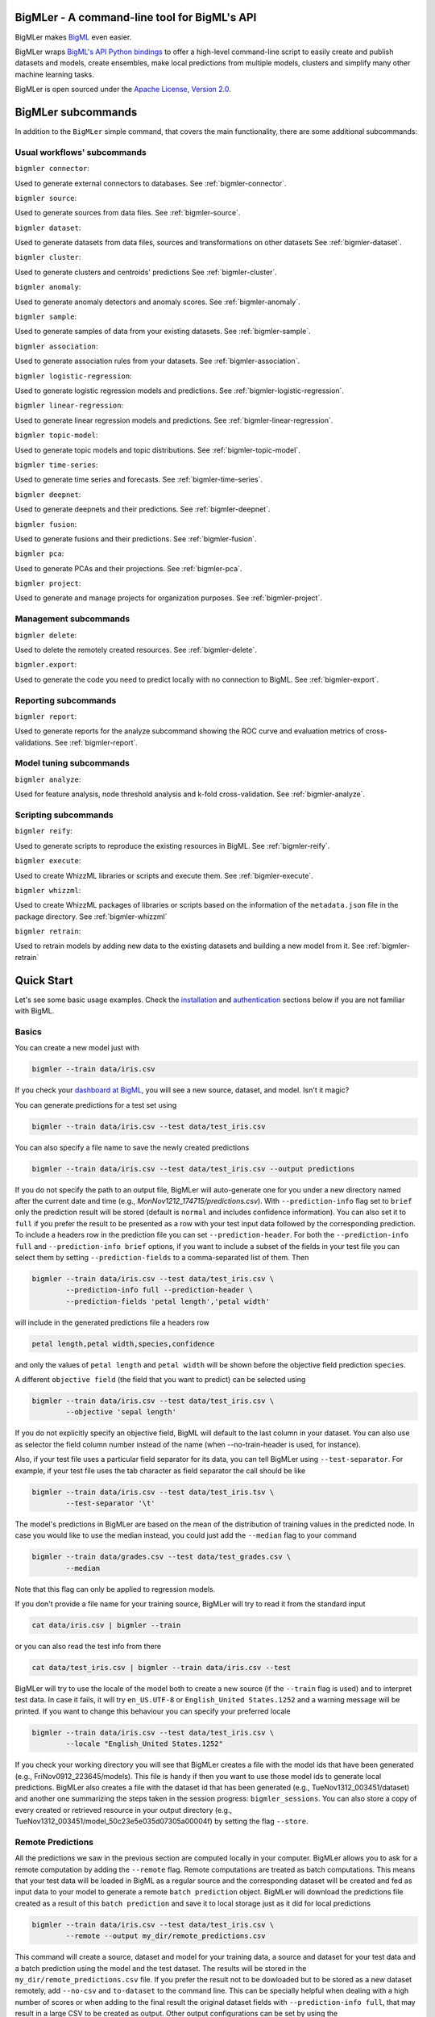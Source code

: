 BigMLer - A command-line tool for BigML's API
=============================================

BigMLer makes `BigML <https://bigml.com>`_ even easier.

BigMLer wraps `BigML's API Python bindings <http://bigml.readthedocs.org>`_  to
offer a high-level command-line script to easily create and publish datasets
and models, create ensembles,
make local predictions from multiple models, clusters and simplify many other
machine learning tasks.

BigMLer is open sourced under the `Apache License, Version
2.0 <http://www.apache.org/licenses/LICENSE-2.0.html>`_.

BigMLer subcommands
===================

In addition to the ``BigMLer`` simple command, that covers the main
functionality, there are some additional subcommands:

Usual workflows' subcommands
----------------------------

``bigmler connector``:


Used to generate external connectors to databases. See
:ref:`bigmler-connector`.


``bigmler source``:


Used to generate sources from data files.
See :ref:`bigmler-source`.

``bigmler dataset``:

Used to generate datasets from data files, sources and transformations
on other datasets
See :ref:`bigmler-dataset`.

``bigmler cluster``:


Used to generate clusters and centroids' predictions
See :ref:`bigmler-cluster`.

``bigmler anomaly``:


Used to generate anomaly detectors and anomaly scores.
See :ref:`bigmler-anomaly`.

``bigmler sample``:

Used to generate samples of data from your existing datasets.
See :ref:`bigmler-sample`.

``bigmler association``:


Used to generate association rules from your datasets. See
:ref:`bigmler-association`.

``bigmler logistic-regression``:


Used to generate logistic regression models and predictions. See
:ref:`bigmler-logistic-regression`.

``bigmler linear-regression``:


Used to generate linear regression models and predictions. See
:ref:`bigmler-linear-regression`.

``bigmler topic-model``:


Used to generate topic models and topic distributions. See
:ref:`bigmler-topic-model`.

``bigmler time-series``:


Used to generate time series and forecasts. See
:ref:`bigmler-time-series`.

``bigmler deepnet``:


Used to generate deepnets and their predictions. See
:ref:`bigmler-deepnet`.


``bigmler fusion``:


Used to generate fusions and their predictions. See
:ref:`bigmler-fusion`.


``bigmler pca``:


Used to generate PCAs and their projections. See
:ref:`bigmler-pca`.


``bigmler project``:


Used to generate and manage projects for organization purposes. See
:ref:`bigmler-project`.


Management subcommands
----------------------

``bigmler delete``:


Used to delete the remotely created resources. See
:ref:`bigmler-delete`.

``bigmler.export``:

Used to generate the code you need to predict locally with no connection
to BigML. See
:ref:`bigmler-export`.

Reporting subcommands
---------------------

``bigmler report``:


Used to generate reports for the analyze subcommand showing the ROC curve and
evaluation metrics of cross-validations. See
:ref:`bigmler-report`.

Model tuning subcommands
------------------------

``bigmler analyze``:


Used for feature analysis, node threshold analysis and
k-fold cross-validation. See :ref:`bigmler-analyze`.


Scripting subcommands
---------------------


``bigmler reify``:


Used to generate scripts to reproduce the existing resources in BigML. See
:ref:`bigmler-reify`.


``bigmler execute``:


Used to create WhizzML libraries or scripts and execute them. See
:ref:`bigmler-execute`.


``bigmler whizzml``:


Used to create WhizzML packages of libraries or scripts based on the
information of the ``metadata.json`` file in the package directory. See
:ref:`bigmler-whizzml`


``bigmler retrain``:


Used to retrain models by adding new data to the existing datasets and
building a new model from it. See
:ref:`bigmler-retrain`


Quick Start
===========

Let's see some basic usage examples. Check the
`installation <#bigmler-installation>`_ and
`authentication <#bigml-authentication>`_
sections below if you are not familiar with BigML.

Basics
------

You can create a new model just with


.. code-block:: bash

    bigmler --train data/iris.csv

If you check your `dashboard at BigML <https://bigml.com/dashboard>`_, you will
see a new source, dataset, and model. Isn't it magic?

You can generate predictions for a test set using

.. code-block:: bash

    bigmler --train data/iris.csv --test data/test_iris.csv

You can also specify a file name to save the newly created predictions

.. code-block:: bash

    bigmler --train data/iris.csv --test data/test_iris.csv --output predictions

If you do not specify the path to an output file, BigMLer will auto-generate
one for you under a
new directory named after the current date and time
(e.g., `MonNov1212_174715/predictions.csv`). With ``--prediction-info``
flag set to ``brief`` only the prediction result will be stored (default is
``normal`` and includes confidence information). You can also set it to
``full`` if you prefer the result to be presented as a row with your test
input data followed by the corresponding prediction. To include a headers row
in the prediction file you can set ``--prediction-header``. For both the
``--prediction-info full`` and ``--prediction-info brief`` options, if you
want to include a subset of the fields in your test file you can select them by
setting ``--prediction-fields`` to a comma-separated list of them. Then


.. code-block:: bash

    bigmler --train data/iris.csv --test data/test_iris.csv \
            --prediction-info full --prediction-header \
            --prediction-fields 'petal length','petal width'

will include in the generated predictions file a headers row


.. code-block:: bash

    petal length,petal width,species,confidence

and only the values of ``petal length`` and ``petal width`` will be shown
before the objective field prediction ``species``.

A different ``objective field`` (the field that you want to predict) can be
selected using


.. code-block:: bash

    bigmler --train data/iris.csv --test data/test_iris.csv \
            --objective 'sepal length'

If you do not explicitly specify an objective field, BigML will default to the
last
column in your dataset. You can also use as selector the field column number
instead of the name (when --no-train-header is used, for instance).

Also, if your test file uses a particular field separator for its data,
you can tell BigMLer using ``--test-separator``.
For example, if your test file uses the tab character as field separator the
call should be like


.. code-block:: bash

    bigmler --train data/iris.csv --test data/test_iris.tsv \
            --test-separator '\t'

The model's predictions in BigMLer are based on the mean of the distribution
of training values in the predicted node. In case you would like to use the
median instead, you could just add the ``--median`` flag to your command

.. code-block:: bash

    bigmler --train data/grades.csv --test data/test_grades.csv \
            --median

Note that this flag can only be applied to regression models.

If you don't provide a file name for your training source, BigMLer will try to
read it from the standard input

.. code-block:: bash

    cat data/iris.csv | bigmler --train

or you can also read the test info from there

.. code-block:: bash

    cat data/test_iris.csv | bigmler --train data/iris.csv --test

BigMLer will try to use the locale of the model both to create a new source
(if the ``--train`` flag is used) and to interpret test data. In case
it fails, it will try ``en_US.UTF-8``
or ``English_United States.1252`` and a warning message will be printed.
If you want to change this behaviour you can specify your preferred locale

.. code-block:: bash

    bigmler --train data/iris.csv --test data/test_iris.csv \
            --locale "English_United States.1252"

If you check your working directory you will see that BigMLer creates a file
with the
model ids that have been generated (e.g., FriNov0912_223645/models).
This file is handy if then you want to use those model ids to generate local
predictions. BigMLer also creates a file with the dataset id that has been
generated (e.g., TueNov1312_003451/dataset) and another one summarizing
the steps taken in the session progress: ``bigmler_sessions``. You can also
store a copy of every created or retrieved resource in your output directory
(e.g., TueNov1312_003451/model_50c23e5e035d07305a00004f) by setting the flag
``--store``.

Remote Predictions
------------------

All the predictions we saw in the previous section are computed locally in
your computer. BigMLer allows you to ask for a remote computation by adding
the ``--remote`` flag. Remote computations are treated as batch computations.
This means that your test data will be loaded in BigML as a regular source and
the corresponding dataset will be created and fed as input data to your
model to generate a remote ``batch prediction`` object. BigMLer will download
the predictions file created as a result of this ``batch prediction`` and
save it to local storage just as it did for local predictions

.. code-block:: bash

    bigmler --train data/iris.csv --test data/test_iris.csv \
            --remote --output my_dir/remote_predictions.csv

This command will create a source, dataset and model for your training data,
a source and dataset for your test data and a batch prediction using the model
and the test dataset. The results will be stored in the
``my_dir/remote_predictions.csv`` file. If you prefer the result not to be
dowloaded but to be stored as a new dataset remotely, add ``--no-csv`` and
``to-dataset`` to the command line. This can be specially helpful when
dealing with a high number of scores or when adding to the final result
the original dataset fields with ``--prediction-info full``, that may result
in a large CSV to be created as output. Other output configurations can be
set by using the ``--batch-prediction-attributes`` option pointing to a JSON
file that contains the desired attributes, like:

.. code-block:: json

    {"probabilities": true,
     "all_fields": true}



In case you prefer BigMLer to issue
one-by-one remote prediction calls, you can use the ``--no-batch`` flag

.. code-block:: bash

    bigmler --train data/iris.csv --test data/test_iris.csv \
            --remote --no-batch

External Connectors
-------------------

Data can be uploaded from local and remote public files in BigML as you will
see in the `sources <#remote-sources>`_ section. It can also be extracted
from an external database manager like PostgreSQL, MySQL, Elasticsearch or
SQL Server. An ``externalconnector`` resource can be created in BigML to use it
as data feed.

.. code-block:: bash

    bigmler connector --host my_data.hostname.com \
                      --port 1234                 \
                      --engine postgresql         \
                      --user my_username          \
                      --password my_password      \
                      --database my_database      \
                      --output-dir out

This command will generate the ``externalconnector`` and the corresponding
external connector ID will be stored in the ``external_connector`` file of
your ``out`` directory. Using this ID as reference and the query of choice
when creating a ``source`` in BigML, you will be able to connect and upload
data to the platform.


Remote Sources
--------------

You can create models using remote sources as well. You just need a valid URL
that points to your data.
BigML recognizes a growing list of schemas (**http**, **https**, **s3**,
**azure**, **odata**, etc). For example

.. code-block:: bash

    bigmler --train https://test:test@static.bigml.com/csv/iris.csv

    bigmler --train "s3://bigml-public/csv/iris.csv?access-key=[your-access-key]&secret-key=[your-secret-key]"

    bigmler --train azure://csv/diabetes.csv?AccountName=bigmlpublic

    bigmler --train odata://api.datamarket.azure.com/www.bcn.cat/BCNOFFERING0005/v1/CARRegistration?$top=100

Also, you can use an existing connector to an external source (see the
`external connectors section <#external-connectors>`_). The connector
ID and the particular query must be placed in a JSON file:

.. code-block:: bash

    bigmler --train my_connector.json

where the JSON file should contain the following structure:

.. code-block:: bash

    {"source": "postgresql",
     "externalconnector_id": "51901f4337203f3a9a000215",
     "query": "select * from my_table"}


Can you imagine how powerful this feature is? You can create predictive
models for huge
amounts of data without using you local CPU, memory, disk or bandwidth.
Welcome to the cloud!!!

Composite Sources
-----------------

A Composite Source is an arbitrary collection of other BigML Sources.
The Sources in a composite are called components.
When all the components have the same fields,
the composite itself will inherit those fields, and you will be able to
create a dataset from it: the result will just be the concatenation of all
the rows extracted from each component source inside the composite.

You could put together a list of CSV sources, or maybe a couple of CSV files
and an ARFF file with the same exact fields, and the resulting composite
will inherit those fields and behave like a single source for all practical
purposes.

As any other source, a (possibly empty) composite is created open, meaning
that you can modify it. In the case of composites, modifying it means
performing one of the following operations:

- Adding components

.. code-block:: bash

	bigmler source --source source/4f603fe203ce89bb2d000000 \
				   --add-sources source/4f603fe203ce89bb2d000001,source/4f603fe203ce89bb2d000002 \
				   --output-dir final-composite

- Removing components

.. code-block:: bash

	bigmler source --source source/4f603fe203ce89bb2d000000 \
				   --remove-sources source/4f603fe203ce89bb2d000001,source/4f603fe203ce89bb2d000002 \
				   --output-dir final-composite

- Replacing the full list of components

.. code-block:: bash

	bigmler source --source source/4f603fe203ce89bb2d000000 \
				   --replace-sources source/4f603fe203ce89bb2d000001,source/4f603fe203ce89bb2d000002 \
				   --output-dir final-composite

A source can belong to as many composites as you wish,
and composites can be nested, with the only limitation that a composite
can only be a component if it's closed (non-editable).

When a source belongs to one or more composites, it cannot be modified,
regardless of whether it's open or closed. That way all composites see the same
version of the source all the time.

As you add or remove components to a composite, it will check the
compatibility of the fields of all its components, and update its own set
of fields. Thus, adding and removing sources to a composite is in this sense
analogous to changing the parsing specification of, say, a CSV, in the sense
that that is also an operation that can potentially change the collection
of fields (and even the number of rows) extracted to the CSV.

Once you have finished adding components to a composite and want to use it
to create datasets, you must close it. When you close a composite, all its
components will be automatically closed for you.

Unlike all other kinds of source, composites created this way must be
explicitly closed by an API call or UI action in order to create a dataset.
That is mainly to avoid accidentally closing a composite that is being worked
on by several collaborators, or by mistake. Since composites can have a huge
number of components and closing them also closes all of them, it may be
relatively slow.

As an alternative to combining pre-existing sources into a composite,
one can also upload a zip or tar file containing more than one file.
BigML will then automatically create one source for each file inside
the archive, and put them all together in a composite source.

Annotated images as Composite Sources
-------------------------------------

BigML allows to use images too to build your Machine Learning models.
In order to use images in BigML, each image file needs to be uploaded and
transformed in a Source object, and the collection of images that will become
your training data is handled in BigML as a collection of Sources. However,
this collection of sources is in turn a Source (to be precise, a
``Composite Source``). Each row in a Composite Source can contain one or more
images, but it can also contain other fields related to those images,
like labels.

When storing images in a repository, is common practice to keep them
in directories or compressed files. The related fields, like labels,
are usually stored as additional files where some attribute points to the image
they refer to. In BigML Composite Sources, though,
images and annotations can be consolidated as different fields
of the composite source, so that every row of data in the composite source
contains the source created by uploading the related image plus the
annotation fields associated to it.

As there's not a single standard procedure to create and store these image and
annotation files, BigMLer tries to give options that encompass most of
the usual scenarios. We'll see some examples using the specific
``bigmler source`` subcommand.

First scenario: We only need to upload images and they are already stored
in a single compressed file.

.. code-block:: bash
	bigmler source --train my_images.zip --output-dir output

In this case, the ``my_images.zip`` is uploaded and a new ``composite source``
is created containing the images.

Second scenario: Images are stored in a directory.

.. code-block:: bash
	bigmler source --train ./my_images_directory --output-dir output

The BigMLer command creates a local compressed file that contains the
images stored in the directory given as a ``--train`` option. The compressed
file is stored in the ``output`` directory and then is uploaded to BigML,
resulting in a ``composite source``.

Third scenario: The images are stored in a directory and they have associated
annotations which have been stored in an annotations JSON file.

.. code-block:: bash
	bigmler source --train ./my_images_directory \
	               --annotations-file annotations.json \
	               --output-dir output

BigML uses a BigML-COCO syntax to provide labels associated to
images. The annotations file should contain a list of dictionaries and
each dictionary corresponds to one of the images. The reference to the
annotated image is provided in the ``file`` attribute.

.. code-block:: JSON
	[{"file": "my_images/image1.jpg",
	  "label": "label1"}.
	 {"file": "my_images/image2.jpg",
	  "label": "label1"},
	 {"file": "my_images/image3.jpg",
	  "label": "label2"}]

In this case, the previous ``bigmler source`` command will zip the images
contained in the ``my_images_directory``, upload them and create the
corresponding composite source, and finally add a new field named ``label``
to the composite source where the labels provided in the ``annotations.json``
file will be updated.

These are the basic scenarios, but other annotations syntaxes, like ``VOC`` or
``YOLO`` files are also accepted. As in this case, the annotations are
provided separately, in one file per image, you would need to
provide the directory where these files are stored and
the annotations language as options:

.. code-block:: bash
	bigmler source --train ./my_images_directory \
	               --annotations-dir ./annotations_directory \
	               --annotations-language VOC
	               --output-dir output

The createed composite sources are editable up untill you close them
explicitly or you create a dataset from them. While editable, more annotations
can be added to an existing source. For instance, to add annotations
to the source generated in the third scenario,
``source/61373ea6520f903f48000001``, we could use:

.. code-block:: bash
	bigmler source --source source/61373ea6520f903f48000001 \
				   --images-file my_images.zip \
	               --annotations-file new_annotations.json \
	               --output-dir output


Ensembles
---------

You can also easily create ensembles. For example, using
`bagging <http://en.wikipedia.org/wiki/Bootstrap_aggregating>`_ is as easy as

.. code-block:: bash

    bigmler --train data/iris.csv --test data/test_iris.csv \
            --number-of-models 10 --sample-rate 0.75 --replacement \
            --tag my_ensemble

To create a
`random decision forest <http://www.quora.com/Machine-Learning/How-do-random-forests-work-in-laymans-terms>`_
just use the `--randomize` option

.. code-block:: bash

     bigmler --train data/iris.csv --test data/test_iris.csv \
             --number-of-models 10 --sample-rate 0.75 --replacement \
             --tag my_random_forest --randomize

The fields to choose from will be randomized at each split creating a random
decision forest that when used together will increase the prediction
performance of the individual models.

To create a boosted trees' ensemble use the `--boosting` option

.. code-block:: bash

     bigmler --train data/iris.csv --test data/test_iris.csv \
             --boosting --tag my_boosted_trees

or add the ``--boosting-iterations` limit

.. code-block:: bash

     bigmler --train data/iris.csv --test data/test_iris.csv \
             --booting-iterations 10 --sample-rate 0.75 --replacement \
             --tag my_boosted_trees

Once you have an existing ensemble, you can use it to predict.
You can do so with the command

.. code-block:: bash

    bigmler --ensemble ensemble/51901f4337203f3a9a000215 \
            --test data/test_iris.csv

Or if you want to evaluate it

.. code-block:: bash

    bigmler --ensemble ensemble/51901f4337203f3a9a000215 \
            --test data/iris.csv --evaluate

There are some more advanced options that can help you build local predictions
with your ensembles.
When the number of local models becomes quite large holding all the models in
memory may exhaust your resources. To avoid this problem you can use the
``--max_batch_models`` flag which controls how many local models are held
in memory at the same time

.. code-block:: bash

    bigmler --train data/iris.csv --test data/test_iris.csv \
            --number-of-models 10 --sample-rate 0.75 --max-batch-models 5

The predictions generated when using this option will be stored in a file per
model and named after the
models' id (e.g. `model_50c23e5e035d07305a00004f__predictions.csv"). Each line
contains the prediction, its confidence, the node's distribution and the node's
total number of instances. The default value for ``max-batch-models`` is 10.

When using ensembles, model's predictions are combined to issue a final
prediction. There are several different methods to build the combination.
You can choose ``plurality``, ``confidence weighted``, ``probability weighted``
or ``threshold`` using the ``--method`` flag

.. code-block:: bash

    bigmler --train data/iris.csv --test data/test_iris.csv \
            --number-of-models 10 --sample-rate 0.75 \
            --method "confidence weighted"

For classification ensembles, the combination is made by majority vote:
``plurality`` weights each model's prediction as one vote,
``confidence weighted`` uses confidences as weight for the prediction,
``probability weighted`` uses the probability of the class in the distribution
of classes in the node as weight, and ``threshold`` uses an integer number
as threshold and a class name to issue the prediction: if the votes for
the chosen class reach the threshold value, then the class is predicted
and plurality for the rest of predictions is used otherwise

.. code-block:: bash

    bigmler --train data/iris.csv --test data/test_iris.csv \
            --number-of-models 10 --sample-rate 0.75 \
            --method threshold --threshold 4 --class 'Iris-setosa'

For regression ensembles, the predicted values are averaged: ``plurality``
again weights each predicted value as one,
``confidence weighted`` weights each prediction according to the associated
error and ``probability weighted`` gives the same results as ``plurality``.

As in the model's case, you can base your prediction on the median of the
predicted node's distribution by adding ``--median`` to your BigMLer command.

It is also possible to enlarge the number of models that build your prediction
gradually. You can build more than one ensemble for the same test data and
combine the votes of all of them by using the flag ``combine_votes``
followed by the comma separated list of directories where predictions are
stored. For instance

.. code-block:: bash

    bigmler --train data/iris.csv --test data/test_iris.csv \
            --number-of-models 20 --sample-rate 0.75 \
            --output ./dir1/predictions.csv
    bigmler --dataset dataset/50c23e5e035d07305a000056 \
            --test data/test_iris.csv  --number-of-models 20 \
            --sample-rate 0.75 --output ./dir2/predictions.csv
    bigmler --combine-votes ./dir1,./dir2

would generate a set of 20 prediction files, one for each model, in ``./dir1``,
a similar set in ``./dir2`` and combine all of them to generate the final
prediction.


Making your Dataset and Model public or share it privately
----------------------------------------------------------

Creating a model and making it public in BigML's gallery is as easy as

.. code-block:: bash

    bigmler --train data/iris.csv --white-box

If you just want to share it as a black-box model just use

.. code-block:: bash

    bigmler --train data/iris.csv --black-box

If you also want to make public your dataset

.. code-block:: bash

    bigmler --train data/iris.csv --public-dataset

You can also share your datasets, models and evaluations privately with
whomever you choose by generating a private link. The ``--shared`` flag will
create such a link

.. code-block:: bash

    bigmler --dataset dataset/534487ef37203f0d6b000894 --shared --no-model

and the link will be listed in the output of the command

.. code-block:: bash

    bigmler --dataset dataset/534487ef37203f0d6b000894 --shared --no-model
    [2014-04-18 09:29:27] Retrieving dataset. https://bigml.com/dashboard/dataset/534487ef37203f0d6b000894
    [2014-04-18 09:29:30] Updating dataset. https://bigml.com/dashboard/dataset/534487ef37203f0d6b000894
    [2014-04-18 09:29:30] Shared dataset link. https://bigml.com/shared/dataset/8VPwG7Ny39g1mXBRD1sKQLuHrqE


or can also be found in the information pannel for the resource through the
web interface.

Content
-------

Before making your model public, probably you want to add a name, a category,
a description, and tags to your resources. This is easy too. For example

.. code-block:: bash

    bigmler --train data/iris.csv --name "My model" --category 6 \
            --description data/description.txt --tag iris --tag my_tag

Please note:

    - You can get a full list of BigML category codes `here <https://bigml.com/api/sources#s_categories>`_.
    - Descriptions are provided in a text file that can also include `markdown <http://en.wikipedia.org/wiki/Markdown>`_.
    - Many tags can be added to the same resource.
    - Use ``--no_tag`` if you do not want default BigMLer tags to be added.
    - BigMLer will add the name, category, description, and tags to all the
      newly created resources in each request.

Projects
--------

Each resource created in BigML can be associated to a ``project``. Projects are
intended for organizational purposes, and BigMLer can create projects
each time a ``source`` is created using a ``--project``
option. For instance

.. code-block:: bash

    bigmler --train data/iris.csv --project "my new project"

will first check for the existence of a project by that name. If it exists,
will associate the source, dataset and model resources to this project.
If it doesn't, a new ``project`` is created and then associated.

You can also associate resources to any ``project`` in your account
by specifying the option ``--project-id`` followed by its id

.. code-block:: bash

    bigmler --train data/iris.csv --project-id project/524487ef37203f0d6b000894

Note: Once a ``source`` has been associated to a ``project``, all the resources
derived from this ``source`` will be automatically associated to the same
``project``.

You can also create projects or update their properties by using the `bigmler
project <#bigmler-project>`_ subcommand. In particular, when projects need
to be created in an ``organization``, the ``--organization`` option has to
be added to inform about the ID of the organization where the project should
be created:

.. code-block:: bash

    bigmler project --organization organization/524487ef37203f0d6b000594 \
                    --name "my new project"

Only allowed users can create projects in ``organizations``. If you are not the
owner or an administrator, please check your permissions with them first.
You can learn more about organizations at the
`API documentation <https://bigml.com/api/organizations/>`_.

You can also create resources in an organization's project if your user
has the right privileges. In order to do that, you should add the
``--org-project`` option followed by the organization's project ID.

.. code-block:: bash

    bigmler --train data/iris.csv \
            --org-project project/524487ef37203f0d6b000894


Using the existing resources in BigML
-------------------------------------

You don't need to create a model from scratch every time that you use BigMLer.
You can generate predictions for a test set using a previously generated
model, cluster, etc. The example shows how you would do that for a tree model:

.. code-block:: bash

    bigmler --model model/50a1f43deabcb404d3000079 --test data/test_iris.csv

You can also use a number of models providing a file with a model/id per line

.. code-block:: bash

    bigmler --models TueDec0412_174148/models --test data/test_iris.csv

Or all the models that were tagged with a specific tag

.. code-block:: bash

    bigmler --model-tag my_tag --test data/test_iris.csv

The same can be extended to any other subcomamnd, like ``bigmler cluster``
using the correct option (``--cluster cluster/50a1f43deabcb404d3000da2``,
``--clusters TueDec0412_174148/clusters`` and ``cluster-tag my_tag``).
Please, check each subcommand available options for details.

You can also use a previously generated dataset to create a new model

.. code-block:: bash

    bigmler --dataset dataset/50a1f441035d0706d9000371

You can also input the dataset from a file

.. code-block:: bash

    bigmler --datasets iris_dataset

A previously generated source can also be used to generate a new
dataset and model

.. code-block:: bash

    bigmler --source source/50a1e520eabcb404cd0000d1

And test sources and datasets can also be referenced by id in new
BigMLer requests for remote predictions

.. code-block:: bash

    bigmler --model model/52af53a437203f1cfe0001f0 --remote \
            --test-source source/52b0cbe637203f1d3e0015db

    bigmler --model model/52af53a437203f1cfe0001f0 --remote \
            --test-dataset dataset/52b0fb5637203f5c4f000018

Evaluations
-----------

BigMLer can also help you to measure the performance of your supervised
models (decision trees, ensembles, deepnets, linear regressions
and logistic regressions). The
simplest way to build a model and evaluate it all at once is

.. code-block:: bash

    bigmler --train data/iris.csv --evaluate

which will build the source, dataset and model objects for you using 80% of
the data in your training file chosen at random. After that, the remaining 20%
of the data will be run through the model to obtain
the corresponding evaluation.

The same procedure is available for ensembles:

.. code-block:: bash

    bigmler --train data/iris.csv --number-of-models 10 --evaluate

for deepnets

.. code-block:: bash

    bigmler deepnet --train data/iris.csv --evaluate

for linear regressions

.. code-block:: bash

    bigmler linear-regression --train data/iris.csv --evaluate

and for logistic regressions:

.. code-block:: bash

    bigmler logistic-regression --train data/iris.csv --evaluate

You can use the same procedure with a previously
existing source or dataset

.. code-block:: bash

    bigmler --source source/50a1e520eabcb404cd0000d1 --evaluate
    bigmler --dataset dataset/50a1f441035d0706d9000371 --evaluate

The results of an evaluation are stored both in txt and json files. Its
contents will follow the description given in the
`Developers guide, evaluation section <https://bigml.com/api/evaluations>`_
and vary depending on the model being a classification or regression one.

Finally, you can also evaluate a preexisting model using a separate set of
data stored in a file or a previous dataset

.. code-block:: bash

    bigmler --model model/50a1f43deabcb404d3000079 --test data/iris.csv \
            --evaluate
    bigmler --model model/50a1f43deabcb404d3000079 \
            --test-dataset dataset/50a1f441035d0706d9000371 --evaluate

As for predictions, you can specify a particular file name to store the
evaluation in

.. code-block:: bash

    bigmler --train data/iris.csv --evaluate --output my_dir/evaluation

Cross-validation
----------------

If you need cross-validation techniques to ponder which parameters (like
the ones related to different kinds of pruning) can improve the quality of your
models, you can use the ``--cross-validation-rate`` flag to settle the
part of your training data that will be separated for cross validation. BigMLer
will use a Monte-Carlo cross-validation variant, building ``2*n`` different
models, each of which is constructed by a subset of the training data,
holding out randomly ``n%`` of the instances. The held-out data will then be
used to evaluate the corresponding model. For instance, both

.. code-block:: bash

    bigmler --train data/iris.csv --cross-validation-rate 0.02
    bigmler --dataset dataset/519029ae37203f3a9a0002bf \
            --cross-validation-rate 0.02

will hold out 2% of the training data to evaluate a model built upon the
remaining 98%. The evaluations will be averaged and the result saved
in json and human-readable formats in ``cross-validation.json`` and
``cross-validation.txt`` respectively. Of course, in this kind of
cross-validation you can choose the number of evaluations yourself by
setting the ``--number-of-evaluations`` flag. You should just keep in mind
that it must be high enough to ensure low variance, for instance

.. code-block:: bash

    bigmler --train data/iris.csv --cross-validation-rate 0.1 \
            --number-of-evaluations 20

The ``--max-parallel-evaluations`` flag will help you limit the number of
parallel evaluation creation calls.

.. code-block:: bash

    bigmler --train data/iris.csv --cross-validation-rate 0.1 \
            --number-of-evaluations 20 --max-parallel-evaluations 2


Configuring Datasets and Models
-------------------------------

What if your raw data isn't necessarily in the format that BigML expects? So we
have good news: you can use a number of options to configure your sources,
datasets, and models.

Most resources in BigML contain information about the fields used in the
resource construction. Sources contain information about the name, label,
description and type of the fields detected in the data you upload.
In addition to that, datasets contain the information of the values that
each field contains, whether they have missing values or errors and even
if they are ``preferred`` fields or non-preferred (fields that are not expected
to convey real information to the model, like user IDs or constant fields).
This information is available in the "fields" attribute of each resource,
but BigMLer can extract it and build a CSV file with a summary of it.

.. code-block:: bash

    bigmler --source source/50a1f43deabcb404d3010079 \
            --export-fields fields_summary.csv \
            --output-dir summary

By using this command, BigMLer will create a ``fields_summary.csv`` file
in a ``summary`` output directory. The file will contain a headers row and
the fields information available in the source, namely the field column,
field ID, field name, field label and field description of each field. If you
execute the same command on a dataset

.. code-block:: bash

    bigmler --dataset dataset/50a1f43deabcb404d3010079 \
            --export-fields fields_summary.csv \
            --output-dir summary

you will also see the number of missing values and errors found in each field
and an excerpt of the values and errors.

But then, imagine that you want to alter BigML's default field names
or the ones provided
by the training set header and capitalize them, even to add a label or a
description to each field. You can use several methods. Write a text file
with a change per line as
follows

.. code-block:: bash

    bigmler --train data/iris.csv --field-attributes fields.csv

where ``fields.csv`` would be

.. code-block:: bash

    0,'SEPAL LENGTH','label for SEPAL LENGTH','description for SEPAL LENGTH'
    1,'SEPAL WIDTH','label for SEPAL WIDTH','description for SEPAL WIDTH'
    2,'PETAL LENGTH','label for PETAL LENGTH','description for PETAL LENGTH'
    3,'PETAL WIDTH','label for PETAL WIDTH','description for PETAL WIDTH'
    4,'SPECIES','label for SPECIES','description for SPECIES'

The number on the left in each line is the `column number` of the field in your
source and is followed by the new field's name, label and description.


Similarly you can also alter the auto-detect type behavior from BigML assigning
specific types to specific fields

.. code-block:: bash

    bigmler --train data/iris.csv --types types.txt

where ``types.txt`` would be

.. code-block:: bash

    0, 'numeric'
    1, 'numeric'
    2, 'numeric'
    3, 'numeric'
    4, 'categorical'

Finally, the same summary file that could be built with the ``--export-fields``
option can be used to modify the updatable information in sources
and datasets. Just edit the CSV file with your favourite editor setting
the new values for the fields and use:

.. code-block:: bash

    bigmler --source source/50a1f43deabcb404d3010079 \
            --import-fields summary/fields_summary.csv

to update the names, labels, descriptions or types of the fields with the ones
in the ``summary/fields_summary.csv`` file.

You could
also use this option to change the ``preferred`` attributes for each
of the fields. This transformation is made at the dataset level,
so in the prior code it will be applied once a dataset is created from
the referred source. You might as well act
on an existing dataset:

.. code-block:: bash

    bigmler --dataset dataset/50a1f43deabcb404d3010079 \
            --import-fields summary/fields_summary.csv


In order to update more detailed
source options, you can use the ``--source-attributes`` option pointing
to a file path that contains the configuration settings to be modified
in JSON format

.. code-block:: bash

    bigmler --source source/52b8a12037203f48bc00000a \
            --source-attributes my_dir/attributes.json --no-dataset

Let's say this source has a text field with id ``000001``. The
``attributes.json`` to change its text parsing mode to full field contents
would read

.. code-block:: bash

    {"fields": {"000001": {"term_analysis": {"token_mode": "full_terms_only"}}}}

you can also reference the fields by its column number in this JSON structures.
If the field to be modified is in the second column (column index starts at 0)
then the contents of the ``attributes.json`` file could be as well

.. code-block:: bash

    {"fields": {"1": {"term_analysis": {"token_mode": "full_terms_only"}}}}

The ``source-attributes`` JSON can contain any of the updatable attributes
described in the
`developers section <https://bigml.com/api/sources#sr_source_properties>`_
You can specify the fields that you want to include in the dataset by naming
them explicitly

.. code-block:: bash

    bigmler --train data/iris.csv \
            --dataset-fields 'sepal length','sepal width','species'

or the fields that you want to include as predictors in the model

.. code-block:: bash

    bigmler --train data/iris.csv --model-fields 'sepal length','sepal width'

You can also specify the chosen fields by adding or removing the ones you
choose to the list of preferred fields of the previous resource. Just prefix
their names with ``+`` or ``-`` respectively. For example,
you could create a model from an existing dataset using all their fields but
the ``sepal length`` by saying

.. code-block:: bash

    bigmler --dataset dataset/50a1f441035d0706d9000371 \
            --model-fields -'sepal length'


When evaluating, you can map the fields of the evaluated model to those of
the test dataset by writing in a file the field column of the model and
the field column of the dataset separated by a comma and using `--fields-map`
flag to specify the name of the file

.. code-block:: bash

    bigmler --dataset dataset/50a1f441035d0706d9000371 \
            --model model/50a1f43deabcb404d3000079 --evaluate \
            --fields-map fields_map.txt

where ``fields_map.txt`` would contain

.. code-block:: bash

    0, 1
    1, 0
    2, 2
    3, 3
    4, 4

if the first two fields had been reversed.

Finally, you can also tell BigML whether your training and test set come with a
header row or not. For example, if both come without header

.. code-block:: bash

    bigmler --train data/iris_nh.csv --test data/test_iris_nh.csv \
            --no-train-header --no-test-header


Splitting Datasets
------------------

When following the usual proceedings to evaluate your models you'll need to
separate the available data in two sets: the training set and the test set. With
BigMLer you won't need to create two separate physical files. Instead, you
can set a ``--test-split`` flag that will set the percentage of data used to
build the test set and leave the rest for training. For instance

.. code-block:: bash

    bigmler --train data/iris.csv --test-split 0.2 --name iris --evaluate

will build a source with your entire file contents, create the corresponding
dataset and split it in two: a test dataset with 20% of instances and a
training dataset with the remaining 80%. Then, a model will be created based on
the training set data and evaluated using the test set. By default, split is
deterministic, so that every time you issue the same command will get the
same split datasets. If you want to generate
different splits from a unique dataset you can set the ``--seed`` option to a
different string in every call

.. code-block:: bash

    bigmler --train data/iris.csv --test-split 0.2 --name iris \
            --seed my_random_string_382734627364 --evaluate


Advanced Dataset management
---------------------------

As you can find in the BigML's API documentation on
`datasets <https://bigml.com/api/datasets>`_ besides the basic name,
label and description that we discussed in previous sections, there are many
more configurable options in a dataset resource.
As an example, to publish a dataset in the
gallery and set its price you could use

.. code-block:: bash

    {"private": false, "price": 120.4}

Similarly, you might want to add fields to your existing dataset by combining
some of its fields or simply tagging their rows. Using BigMLer, you can set the
``--new-fields`` option to a file path that contains a JSON structure that
describes the fields you want to select or exclude from the original dataset,
or the ones you want to combine and
the `Flatline expression <https://github.com/bigmlcom/flatline>`_ to
combine them. This structure
must follow the rules of a specific languange described in the `Transformations
item of the developers
section <https://bigml.com/api/transformations>`_

.. code-block:: bash

    bigmler --dataset dataset/52b8a12037203f48bc00000a \
            --new-fields my_dir/generators.json

To see a simple example, should you want to include all the fields but the
one with id ``000001`` and add a new one with a label depending on whether
the value of the field ``sepal length`` is smaller than 1,
you would write in ``generators.json``

.. code-block:: bash

    {"all_but": ["000001"], "new_fields": [{"name": "new_field", "field": "(if (< (f \"sepal length\") 1) \"small\" \"big\")"}]}

Or, as another example, to tag the outliers of the same field one coud use

.. code-block:: bash

    {"new_fields": [{"name": "outlier?", "field": "(if (within-percentiles? \"sepal length\" 0.5 0.95) \"normal\" \"outlier\")"}]}

You can also export the contents of a generated dataset by using the
``--to-csv`` option. Thus,

.. code-block:: bash

    bigmler --dataset dataset/52b8a12037203f48bc00000a \
            --to-csv my_dataset.csv --no-model

will create a CSV file named ``my_dataset.csv`` in the default directory
created by BigMLer to place the command output files. If no file name is given,
the file will be named after the dataset id.

A dataset can also be generated as the union of several datasets using the
flag ``--multi-dataset``. The datasets will be read from a file specified
in the ``--datasets`` option and the file must contain one dataset id per line.


.. code-block:: bash

    bigmler --datasets my_datasets --multi-dataset --no-model

This syntax is used when all the datasets in the ``my_datasets`` file share
a common field structre, so the correspondence of the fields of all the
datasets is straight forward. In the general case, the multi-dataset will
inherit the field structure of the first component dataset.
If you want to build a multi-dataset with
datasets whose fields share not the same column disposition, you can specify
which fields are correlated to the ones of the first dataset
by mapping the fields of the rest of datasets to them.
The option ``--multi-dataset-attributes`` can point to a JSON
file that contains such a map. The command line syntax would then be

.. code-block:: bash

    bigmler --datasets my_datasets --multi-dataset \
            --multi-dataset-attributes my_fields_map.json \
            --no-model

and for a simple case where the second dataset had flipped the first and second
fields with respect to the first one, the file would read

.. code-block::

    {"fields_maps": {"dataset/53330bce37203f222e00004b": {"000000": "000001",
                                                          "000001": "000000"}}
    }

where ``dataset/53330bce37203f222e00004b`` would be the id of the
second dataset in the multi-dataset.


Model Weights
-------------

To deal with imbalanced datasets, BigMLer offers three options: ``--balance``,
``--weight-field`` and ``--objective-weights``.

For classification models, the ``--balance`` flag will cause all the classes
in the dataset to
contribute evenly. A weight will be assigned automatically to each
instance. This weight is
inversely proportional to the number of instances in the class it belongs to,
in order to ensure even distribution for the classes.

You can also use a field in the dataset that contains the weight you would like
to use for each instance. Using the ``--weight-field`` option followed by
the field name or column number will cause BigMLer to use its data as instance
weight. This is valid for both regression and classification models.

The ``--objective-weights`` option is used in classification models to
transmit to BigMLer what weight is assigned to each class. The option accepts
a path to a CSV file that should contain the ``class``,``weight`` values one
per row

.. code-block:: bash

    bigmler --dataset dataset/52b8a12037203f48bc00000a \
            --objective-weights my_weights.csv

where the ``my_weights.csv`` file could read

.. code-block:: bash

    Iris-setosa,5
    Iris-versicolor,3

so that BigMLer would associate a weight of ``5`` to the ``Iris-setosa``
class and ``3`` to the ``Iris-versicolor`` class. For additional classes
in the model, like ``Iris-virginica`` in the previous example,
weight ``1`` is used as default. All specified weights must be non-negative
numbers (with either integer or real values) and at least one of them must
be non-zero.

Predictions' missing strategy
-----------------------------

Sometimes the available data lacks some of the features our models use to
predict. In these occasions, BigML offers two different ways of handling
input data with missing values, that is to say, the missing strategy. When the
path to the prediction reaches a split point that checks
the value of a field which is missing in your input data, using the
``last prediction`` strategy the final prediction will be the prediction for
the last node in the path before that point, and using the ``proportional``
strategy it will be a weighted average of all the predictions for the final
nodes reached considering that both branches of the split are possible.

BigMLer adds the ``--missing-strategy`` option, that can be set either to
``last`` or ``proportional`` to choose the behavior in such cases. Last
prediction is the one used when this option is not used.

.. code-block:: bash

    bigmler --model model/52b8a12037203f48bc00001a \
            --missing-strategy proportional --test my_test.csv


Models with missing splits
--------------------------

Another configuration argument that can change models when
the training data has instances with missing values in some of its features
is ``--missing-splits``. By setting this flag, the model building algorithm
will be able to include the instances
that have missing values for the field used to split the data in each node
in one of the stemming branches. This will, obviously, affect also the
predictions given by the model for input data with missing values. Here's an
example to build
a model using missing-splits and predict with it.

.. code-block:: bash

    bigmler --dataset dataset/52b8a12037203f48bc00023b \
            --missing-splits --test my_test.csv


Fitering Sources
----------------

Imagine that you have create a new source and that you want to create a
specific dataset filtering the rows of the source that only meet certain
criteria.  You can do that using a JSON expresion as follows

.. code-block:: bash

    bigmler --source source/50a2bb64035d0706db0006cc --json-filter filter.json

where ``filter.json`` is a file containg a expression like this

.. code-block:: bash

    ["<", 7.00, ["field", "000000"]]

or a LISP expression as follows

.. code-block:: bash

    bigmler --source source/50a2bb64035d0706db0006cc --lisp-filter filter.lisp

where ``filter.lisp`` is a file containing a expression like this

.. code-block:: bash

    (< 7.00 (field "sepal length"))

For more details, see the BigML's API documentation on
`filtering rows <https://bigml.com/api/datasets#d_filteringrows>`_.

Multi-labeled categories in training data
------------------------------------------

Sometimes the information you want to predict is not a single category but a
set of complementary categories. In this case, training data is usually
presented as a row of features and an objective field that contains the
associated set of categories joined by some kind of delimiter. BigMLer can
also handle this scenario.

Let's say you have a simple file

.. code-block:: bash

    color,year,sex,class
    red,2000,male,"Student,Teenager"
    green,1990,female,"Student,Adult"
    red,1995,female,"Teenager,Adult"

with information about a group of people and we want to predict the ``class``
another person will fall into. As you can see, each record has more
than one ``class`` per person (for example, the first person is labeled as
being both a ``Student`` and a ``Teenager``) and they are all stored in the
``class`` field by concatenating all the applicable labels using ``,`` as
separator. Each of these labels is, 'per se', an objective to be predicted, and
that's what we can rely on BigMLer to do.

The simplest multi-label command in BigMLer is

.. code-block:: bash

    bigmler --multi-label --train data/tiny_multilabel.csv

First, it will analyze the training file to extract all the ``labels`` stored
in the objective field. Then, a new extended file will be generated
from it by adding a new field per label. Each generated field will contain
a boolean set to
``True`` if the associated label is in the objective field and ``False``
otherwise

.. code-block:: bash

    color,year,sex,class - Adult,class - Student,class - Teenager
    red,2000,male,False,True,True
    green,1990,female,True,True,False
    red,1995,female,True,False,True

This new file will be fed to BigML to build a ``source``, a ``dataset`` and
a set of ``models`` using four input fields: the first three fields as
input features and one of the label fields as objective. Thus, each
of the classes that label the training set can be predicted independently using
one of the models.

But, naturally, when predicting a multi-labeled field you expect to obtain
all the labels that qualify the input features at once, as you provide them in
the training data records. That's also what BigMLer does. The syntax to
predict using
multi-labeled training data sets is similar to the single labeled case

.. code-block:: bash

    bigmler --multi-label --train data/tiny_multilabel.csv \
            --test data/tiny_test_multilabel.csv

the main difference being that the ouput file ``predictions.csv`` will have
the following structure

.. code-block:: bash

    "Adult,Student","0.34237,0.20654"
    "Adult,Teenager","0.34237,0.34237"

where the first column contains the ``class`` prediction and the second one the
confidences for each label prediction. If the models predict ``True`` for
more than one label, the prediction is presented as a sequence of labels
(and their corresponding confidences) delimited by ``,``.

As you may have noted, BigMLer uses ``,`` both as default training data fields
separator and as label separator. You can change this behaviour by using the
``--training-separator``, ``--label-separator`` and ``--test-separator`` flags
to use different one-character separators

.. code-block:: bash

    bigmler --multi-label --train data/multilabel.tsv \
            --test data/test_multilabel.tsv --training-separator '\t' \
            --test-separator '\t' --label-separator ':'

This command would use the ``tab`` character as train and test data field
delimiter and ``:`` as label delimiter (the examples in the tests set use
``,`` as field delimiter and ':' as label separator).

You can also choose to restrict the prediction to a subset of labels using
the ``--labels`` flag. The flag should be set to a comma-separated list of
labels. Setting this flag can also reduce the processing time for the
training file, because BigMLer will rely on them to produce the extended
version of the training file. Be careful, though, to avoid typos in the labels
in this case, or no objective fields will be created. Following the previous
example

.. code-block:: bash

    bigmler --multi-label --train data/multilabel.csv \
            --test data/test_multilabel.csv --label-separator ':' \
            --labels Adult,Student

will limit the predictions to the ``Adult`` and ``Student`` classes, leaving
out the ``Teenager`` classification.

Multi-labeled predictions can also be computed using ensembles, one for each
label. To create an ensemble prediction, use the ``--number-of-models`` option
that will set the number of models in each ensemble

.. code-block:: bash

    bigmler --multi-label --train data/multilabel.csv \
            --number-of-models 20 --label-separator ':' \
            --test data/test_multilabel.csv

The ids of the ensembles will be stored in an ``ensembles`` file in the output
directory, and can be used in other predictions by setting the ``--ensembles``
option

.. code-block:: bash

    bigmler --multi-label --ensembles multilabel/ensembles \
            --test data/test_multilabel.csv

or you can retrieve all previously tagged ensembles with ``--ensemble-tag``

.. code-block:: bash

    bigmler --multi-label --ensemble-tag multilabel \
            --test data/test_multilabel.csv


Multi-labeled resources
------------------------

The resources generated from a multi-labeled training data file can also be
recovered and used to generate more multi-labeled predictions. As in the
single-labeled case

.. code-block:: bash

    bigmler --multi-label --source source/522521bf37203f412f000100 \
            --test data/test_multilabel.csv

would generate a dataset and the corresponding set of models needed to create
a ``predictions.csv`` file that contains the multi-labeled predictions.

Similarly, starting from a previously created multi-labeled dataset

.. code-block:: bash

    bigmler --multi-label --dataset source/522521bf37203f412fac0135 \
            --test data/test_multilabel.csv --output multilabel/predictions.csv

creates a bunch of models, one per label, and predicts storing the results
of each operation in the ``multilabel`` directory, and finally

.. code-block:: bash

    bigmler --multi-label --models multilabel/models \
            --test data/test_multilabel.csv

will retrieve the set of models created in the last example and use them in new
predictions. In addition, for these three cases you can restrict the labels
to predict to a subset of the complete list available in the original objective
field. The ``--labels`` option can be set to a comma-separated list of the
selected labels in order to do so.

The ``--model-tag`` can be used as well to retrieve multi-labeled
models and predict with them

.. code-block:: bash

    bigmler --multi-label --model-tag my_multilabel \
            --test data/test_multilabel.csv

Finally, BigMLer is also able to handle training files with more than one
multi-labeled field. Using the ``--multi-label-fields`` option you can
settle the fields that will be expanded as containing multiple labels
in the generated source and dataset.

.. code-block:: bash

    bigmler --multi-label --multi-label-fields class,type \
            --train data/multilabel_multi.csv --objective class

This command creates a source (and its corresponding dataset)
where both the ``class`` and ``type`` fields have been analysed
to create a new field per label. Then the ``--objective`` option sets ``class``
to be the objective field and only the models needed to predict this field
are created. You could also create a new multi-label prediction for another
multi-label field, ``type`` in this case, by issuing a new BigMLer command
that uses the previously generated dataset as starting point

.. code-block:: bash

    bigmler --multi-label --dataset dataset/52cafddb035d07269000075b \
            --objective type

This would generate the models needed to predict ``type``. It's important to
remark that the models used to predict ``class`` in the first example will
use the rest of fields (including ``type`` as well as the ones generated
by expanding it) to build the prediction tree. If you don't want this
fields to be used in the model construction, you can set the ``--model-fields``
option to exclude them. For instance, if ``type`` has two labels, ``label1``
and ``label2``, then excluding them from the models that predict
``class`` could be achieved using

.. code-block:: bash

    bigmler --multi-label --dataset dataset/52cafddb035d07269000075b \
            --objective class
            --model-fields=' -type,-type - label1,-type - label2'

You can also generate new fields applying aggregation functions such as
``count``, ``first`` or ``last`` on the labels of the multi label fields. The
option ``--label-aggregates`` can be set to a comma-separated list of these
functions and a new column per multi label field and aggregation function
will be added to your source

.. code-block:: bash

    bigmler --multi-label --train data/multilabel.csv \
            --label-separator ':' --label-aggregates count,last \
            --objective class

will generate ``class - count`` and ``class - last`` in addition to the set
of per label fields.


Multi-label evaluations
-----------------------

Multi-label predictions are computed using a set of binary models
(or ensembles), one for
each label to predict. Each model can be evaluated to check its
performance. In order to do so, you can mimic the commands explained in the
``evaluations`` section for the single-label models and ensembles. Starting
from a local CSV file

.. code-block:: bash

    bigmler --multi-label --train data/multilabel.csv \
            --label-separator ":" --evaluate

will build the source, dataset and model objects for you using a
random 80% portion of data in your training file. After that, the remaining 20%
of the data will be run through each of the models to obtain an evaluation of
the corresponding model. BigMLer retrieves all evaluations and saves
them locally in json and txt format. They are named using the objective field
name and the value of the label that they refer to. Finally, it averages the
results obtained in all the evaluations to generate a mean evaluation stored
in the ``evaluation.txt`` and ``evaluation.json`` files. As an example,
if your objective field name is ``class`` and the labels it contains are
``Adult,Student``, the generated files will be

.. code-block:: bash

Generated files:

 MonNov0413_201326
  - evaluations
  - extended_multilabel.csv
  - source
  - evaluation_class_student.txt
  - models
  - evaluation_class_adult.json
  - dataset
  - evaluation.json
  - evaluation.txt
  - evaluation_class_student.json
  - bigmler_sessions
  - evaluation_class_adult.txt

You can use the same procedure with a previously
existing multi-label source or dataset

.. code-block:: bash

    bigmler --multi-label --source source/50a1e520eabcb404cd0000d1 \
            --evaluate
    bigmler --multi-label --dataset dataset/50a1f441035d0706d9000371 \
            --evaluate

Finally, you can also evaluate a preexisting set of models or ensembles
using a separate set of
data stored in a file or a previous dataset

.. code-block:: bash

    bigmler --multi-label --models MonNov0413_201326/models \
            --test data/test_multilabel.csv --evaluate
    bigmler --multi-label --ensembles MonNov0413_201328/ensembles \
            --dataset dataset/50a1f441035d0706d9000371 --evaluate


High number of Categories
-------------------------

In BigML there's a limit in the number of categories of a categorical
objective field. This limit is set to ensure the quality of the resulting
models. This may become a restriction when dealing with
categorical objective fields with a high number of categories. To cope with
these cases, BigMLer offers the --max-categories option. Setting to a number
lower than the mentioned limit, the existing categories will be organized in
subsets of that size. Then the original dataset will be copied many times, one
per subset, and its objective field will only keep the categories belonging to
each subset plus a generic ``***** other *****`` category that will summarize
the rest of categories. Then a model will be created from each dataset and
the test data will be run through them to generate partial predictions. The
final prediction will be extracted by choosing the class with highest
confidence from the distributions obtained for
each model's prediction ignoring the ``***** other ******`` generic category.
For instance, to use the same ``iris.csv`` example, you could do

.. code-block:: bash

    bigmler --train data/iris.csv --max-categories 1 \
            --test data/test_iris.csv --objective species

This command would generate a source and dataset object, as usual, but then,
as the total number of categories is three and --max-categories is set to 1,
three more datasets will be created, one per each category. After generating
the corresponding models, the test data will be run through them and their
predictions combined to obtain the final predictions file. The same procedure
would be applied if starting from a preexisting source or dataset using the
``--source`` or ``--dataset`` options. Please note that the ``--objective``
flag is mandatory in this case to ensure that the right categorical field
is selected as objective field.

``--method`` option accepts a new ``combine`` value to use such kind of
combination. You can use it if you need to create a new group of predictions
based on the same models produced in the first example. Filling the path to the
model ids file

.. code-block:: bash

    bigmler --models my_dir/models --method combine \
            --test data/new_test.csv

the new predictions will be created. Also, you could use the set of datasets
created in the first case as starting point. Their ids are stored in a
``dataset_parts`` file that can be found in the output location

.. code-block:: bash

    bigmler --dataset my_dir/dataset_parts --method combine \
            --test data/test.csv

This command would cause a new set of models, one per dataset, to be generated
and their predictions would be combined in a final predictions file.


Advanced subcommands in BigMLer
===============================

.. _bigmler-connector:

Connector subcommand
--------------------

Connections to external databases can be used to upload data to BigML. The
``bigmler connector`` subcommand can be used to create such connections in the
platform. The result will be an ``externalconnector`` object, that can be
reused to perform queries on the database and upload the results to create
the corresponding ``source`` in BigML.

.. code-block:: bash

    bigmler connector --host my_data.hostname.com \
                      --port 1234                 \
                      --engine postgresql         \
                      --user my_username          \
                      --password my_password      \
                      --database my_database      \
                      --output-dir out

As you can see, the options needed to create an external connector are:

- the host that publishes the database manager
- the port that listens to the requests
- the type of database manager: PostgreSQL, MySQL, Elasticsearch or
SQL Server.
- the user and password needed to grant the access to the database

With this information, the command will create an ``externalconnector`` object
that will be assigned an ID. This ID will be the reference to be used when
querying the database for new data. Please, check the `remote sources
<#remote-sources>`_ section to see an example of that.

.. _bigmler-dataset:

Dataset subcommand
------------------

In addition to the main BigMLer capabilities explained so far, there's a
subcommand ``bigmler dataset`` that can be used to create datasets either
from data files and sources or by transforming datasets.

.. code-block:: bash

    bigmler dataset --file iris.csv \
                    --output-dir my_directory

will create a source and a dataset by uploading the ``iris.csv`` file to
BigML.

You can also create datasets by applying many transformations to one or
several existing datasets.

To merge datasets, you can use the ``--merge`` option

.. code-block:: bash

    bigmler dataset --datasets my_datasets/dataset \
                    --merge \
                    --output-dir my_directory

The file ``my_datasets/dataset`` should contain dataset IDs, one per line.
The datasets to be merged are expected to share the same fields structure and
their rows will be just added in a single resulting dataset, whose ID will
be stored in a ``my_directory/dataset_multi`` file.

Datasets can also be juxtaposed.

.. code-block:: bash

    bigmler dataset --datasets my_datasets/dataset \
                    --juxtapose \
                    --output-dir my_directory

In this case, the generated dataset ID will be stored in the
``my_directory/dataset_gen`` file. Each row of the new dataset
will contain all the fields of the datasets found in ``my_datasets/dataset``.


If you need to join datasets, you can do so by using an SQL expression like:

.. code-block:: bash

    bigmler dataset --datasets-json "[{\"id\": \"dataset/5357eb2637203f1668000004\", \"id\": \"dataset/5357eb2637203f1668000007\"}]" \
                    --sql-query "select A.*,B.* from A join B on A.\`000000\` = \`B.000000\`" \
                    --output-dir my_directory

the ``--datasets-json`` option should contain a JSON string that describes the
datasets to be used in the SQL query. Letters from  ``A`` to ``Z`` are used
to refer to these datasets in the SQL expression. First dataset in the list is
represented by ``A``, the second by ``B``, etc.

Similarly, the SQL expression can be used to generate an aggregation.

.. code-block:: bash

    bigmler dataset --dataset dataset/5357eb2637203f1668000004 \
                    --sql-query "select A.\`species\`, avg(\`petal length\`) as apl from A group by A.\`species\`" \
                    --output-dir my_directory

or to use for pivoting

.. code-block:: bash

    bigmler dataset --dataset dataset/5357eb2637203f1668000004 \
                    --sql-query "select cat_avg(\`petal length\`, \`species\`, 'Iris-setosa') from A group by A.\`petal width\`" \
                    --output-dir my_directory

that will create the average of the ``petal length`` field value for the rows
whose ``species`` field contains the ``Iris-setosa`` category.

.. _bigmler-analyze:

Analyze subcommand
------------------

In addition to the main BigMLer capabilities explained so far, there's a
subcommand ``bigmler analyze`` with more options to evaluate the performance
of your models. For instance

.. code-block:: bash

    bigmler analyze --dataset dataset/5357eb2637203f1668000004 \
                    --cross-validation --k-folds 5

will create a k-fold cross-validation by dividing the data in your dataset in
the number of parts given in ``--k-folds``. Then evaluations are created by
selecting one of the parts to be the test set and using the rest of data
to build the model for testing. The generated
evaluations are placed in your output directory and its average is stored in
``evaluation.txt`` and ``evaluation.json``.

Similarly, you'll be able to create an evaluation for ensembles. Using the
same command above and adding the options to define the ensembles' properties,
such as ``--number-of-models``, ``--sample-rate``, ``--randomize`` or
``--replacement``

.. code-block:: bash

    bigmler analyze --dataset dataset/5357eb2637203f1668000004 \
                    --cross-validation --k-folds 5 --number-of-models 20
                    --sample-rate 0.8 --replacement

More insights can be drawn from the ``bigmler analyze --features`` command. In
this case, the aim of the command is to analyze the complete set of features
in your dataset to single out the ones that produce models with better
evaluation scores. In this case, we focus on ``accuracy`` for categorical
objective fields and ``r-squared`` for regressions.



.. code-block:: bash

    bigmler analyze --dataset dataset/5357eb2637203f1668000004 \
                    --features

This command uses an algorithm for smart feature selection as described in this
`blog post <http://blog.bigml.com/2014/02/26/smart-feature-selection-with-scikit-learn-and-bigmls-api/>`_
that evaluates models built by using subsets of features. It starts by
building one model per feature, chooses the subset of features used in the
model that scores best and, from there on, repeats the procedure
by adding another of the available features in the dataset to the chosen
subset. The iteration stops when no improvement in score is found for a number
of repetitions that can be controlled using the ``--staleness`` option
(default is ``5``). There's
also a ``--penalty`` option (default is ``0.1%``) that sets the amount that
is substracted from the score per feature added to the
subset. This penalty is intended
to mitigate overfitting, but it also favors models which are quicker to build
and evaluate. The evaluations for the scores are k-fold cross-validations.
The ``--k-folds`` value is set to ``5`` by default, but you can change it
to whatever suits your needs using the ``--k-folds`` option.


.. code-block:: bash

    bigmler analyze --dataset dataset/5357eb2637203f1668000004 \
                    --features --k-folds 10 --staleness 3 --penalty 0.002

Would select the best subset of features using 10-fold cross-validation
and a ``0.2%`` penalty per feature, stopping after 3 non-improving iterations.

Depending on the machine learning problem you intend to tackle, you might
want to optimize other evaluation metric, such as ``precision`` or
``recall``. The ``--optimize`` option will allow you to set the evaluation
metric you'd like to optimize.



.. code-block:: bash

    bigmler analyze --dataset dataset/5357eb2637203f1668000004 \
                    --features --optimize recall

For categorical models, the evaluation values are obtained by counting
the positive and negative matches for all the instances in
the test set, but sometimes it can be more useful to optimize the
performance of the model for a single category. This can be specially
important in highly non-balanced datasets or when the cost function is
mainly associated to one of the existing classes in the objective field.
Using ``--optimize-category" you can set the category whose evaluation
metrics you'd like to optimize

.. code-block:: bash

    bigmler analyze --dataset dataset/5357eb2637203f1668000004 \
                    --features --optimize recall \
                    --optimize-category Iris-setosa

You should be aware that the smart feature selection command still generates
a high number of BigML resources. Using ``k`` as the ``k-folds`` number and
``n`` as the number of explored feature sets, it will be generating ``k``
datasets (``1/k``th of the instances each), and ``k * n`` models and
evaluations. Setting the ``--max-parallel-models`` and
``--max-parallel-evaluations`` to higher values (up to ``k``) can help you
speed up partially the creation process because resources will be created
in parallel. You must keep in mind, though, that this parallelization is
limited by the task limit associated to your subscription or account type.

As another optimization method, the ``bigmler analyze --nodes`` subcommand
will find for you the best performing model by changing the number of nodes
in its tree. You provide the ``--min-nodes`` and ``--max-nodes`` that define
the range and ``--nodes-step`` controls the increment in each step. The command
runs a k-fold evaluation (see ``--k-folds`` option) on a model built with each
node threshold in you range and tries to optimize the evaluation metric you
chose (again, default is ``accuracy``). If improvement stops (see
the --staleness option) or the node threshold reaches the ``--max-nodes``
limit, the process ends and shows the node threshold that
lead to the best score.

.. code-block:: bash

    bigmler analyze --dataset dataset/5357eb2637203f1668000004 \
                    --nodes --min-nodes 10 \
                    --max-nodes 200 --nodes-step 50


When working with random forest, you can also change the number of
``random_candidates`` or number of fields chosen at random when the models
in the forest are built. Using ``bigmler analyze --random-fields`` the number
of ``random_candidates`` will range from 1 to the number of fields in the
origin dataset, and BigMLer will cross-validate the random forests to determine
which ``random_candidates`` number gives the best performance.

.. code-block:: bash

    bigmler analyze --dataset dataset/5357eb2637203f1668000004 \
                    --random-fields

Please note that, in general, the exact choice of fields selected as random
candidates might be more
important than their actual number. However, in some marginal cases (e.g.
datasets with a high number noise features) the number of random candidates
can impact tree performance significantly.

For any of these options (``--features``, ``--nodes`` and ``--random-fields``)
you can add the ``--predictions-csv`` flag to the ``bigmler analyze``
command. The results will then include a CSV file that stores the predictions
obtained in the evaluations that gave the best score. The file content includes
the data in your original dataset tagged by k-fold and the prediction and
confidence obtained. This file will be placed in an internal folder of your
chosen output directory.

.. code-block:: bash


    bigmler analyze --dataset dataset/5357eb2637203f1668000004 \
                    --features --output-dir my_features --predictions-csv

The output directory for this command is ``my_features`` and it will
contain all the information about the resources generated when testing
the different feature combinations
organized in subfolders. The k-fold datasets'
IDs will be stored in an inner ``test`` directory. The IDs of the resources
created when testing each combination of features will be stored in
``kfold1``, ``kfold2``, etc. folders inside the ``test`` directory.
If the best-scoring prediction
models are the ones in the ``kfold4`` folder, then the predictions CSV file
will be stored in a new folder named ``kfold4_pred``.


.. _bigmler-report:

Report subcommand
-----------------

The results of a ``bigmler analyze --features`` or ``bigmler analyze --nodes``
command are a series of k-fold cross-validations made on the training data that
leads to the configuration value that will create the best performant model.
However, the algorithm maximizes only one evaluation metric. To see the global
picture for the rest of metrics at each validation configuration you can build
a graphical report of the results using the ``report`` subcommand. Let's say
you previously ran

.. code-block:: bash

    bigmler analyze --dataset dataset/5357eb2637203f1668000004 \
                    --nodes --output-dir best_recall

and you want to have a look at the results for each ``node_threshold``
configuration. Just say:

.. code-block:: bash

    bigmler report --from-dir best_recall --port 8080

and the command will traverse the directories in ``best_recall`` and summarize
the results found there in a metrics comparison graphic and an ROC curve if
your
model is categorical. Then a simple HTTP server will be started locally and
bound to a port of your choice, ``8080`` in the example (``8085`` will be the
default value), and a new web browser
window will be started to show the results.
You can see an `example <http://bl.ocks.org/mmerce/4b65df897bff119416e2>`_
built on the well known diabetes dataset.

The HTTP server will create an auxiliary ``bigmler/reports`` directory in the
user's home directory, where symbolic links to the reports in each output
directory will be stored and served from.

.. _bigmler-cluster:

Cluster subcommand
------------------

Just as the simple ``bigmler`` command can generate all the
resources leading to finding models and predictions for a supervised learning
problem, the ``bigmler cluster`` subcommand will follow the steps to generate
clusters and predict the centroids associated to your test data. To mimic what
we saw in the ``bigmler`` command section, the simplest call is

.. code-block:: bash

    bigmler cluster --train data/diabetes.csv

This command will upload the data in the ``data/diabetes.csv`` file and generate
the corresponding ``source``, ``dataset`` and ``cluster`` objects in BigML. You
can use any of the generated objects to produce new clusters. For instance, you
could set a subgroup of the fields of the generated dataset to produce a
different cluster by using

.. code-block:: bash

    bigmler cluster --dataset dataset/53b1f71437203f5ac30004ed \
                    --cluster-fields="-blood pressure"

that would exclude the field ``blood pressure`` from the cluster creation input
fields.

Similarly to the models and datasets, the generated clusters can be shared
using the ``--shared`` option, e.g.

.. code-block:: bash

    bigmler cluster --source source/53b1f71437203f5ac30004e0 \
                    --shared

will generate a secret link for both the created dataset and cluster that
can be used to share the resource selectively.

As models were used to generate predictions (class names in classification
problems and an estimated number for regressions), clusters can be used to
predict the subgroup of data that our input data is more similar to.
Each subgroup is represented by its centroid, and the centroid is labelled
by a centroid name. Thus, a cluster would classify our
test data by assigning to each input an associated centroid name. The command

.. code-block:: bash

    bigmler cluster --cluster cluster/53b1f71437203f5ac30004f0 \
                    --test data/my_test.csv

would produce a file ``centroids.csv`` with the centroid name associated to
each input. When the command is executed, the cluster information is downloaded
to your local computer and the centroid predictions are computed locally, with
no more latencies involved. Just in case you prefer to use BigML to compute
the centroid predictions remotely, you can do so too

.. code-block:: bash

    bigmler cluster --cluster cluster/53b1f71437203f5ac30004f0 \
                    --test data/my_test.csv --remote

would create a remote source and dataset from the test file data,
generate a ``batch centroid`` also remotely and finally download the result
to your computer. If you prefer the result not to be
dowloaded but to be stored as a new dataset remotely, add ``--no-csv`` and
``to-dataset`` to the command line. This can be specially helpful when
dealing with a high number of scores or when adding to the final result
the original dataset fields with ``--prediction-info full``, that may result
in a large CSV to be created as output.

The k-means algorithm used in clustering can only use training data that has
no missing values in their numeric fields. Any data that does not comply with
that is discarded in cluster construction, so you should ensure that enough
number of rows in your training data file has non-missing values in their
numeric fields for the cluster to be built and relevant. Similarly, the cluster
cannot issue a centroid prediction for input data that has missing values in
its numeric fields, so centroid predictions will give a "-" string as output
in this case.

You can change the number of centroids used to group the data in the
clustering procedure

.. code-block:: bash

    bigmler cluster --dataset dataset/53b1f71437203f5ac30004ed \
                    --k 3

And also generate the datasets associated to each centroid of a cluster.
Using the ``--cluster-datasets`` option

    bigmler cluster --cluster cluster/53b1f71437203f5ac30004f0 \
                    --cluster-datasets "Cluster 1,Cluster 2"

you can generate the datasets associated to a comma-separated list of
centroid names. If no centroid name is provided, all datasets are generated.


Similarly, you can generate the models to predict if one instance is associated
to each centroid of a cluster.
Using the ``--cluster-models`` option

    bigmler cluster --cluster cluster/53b1f71437203f5ac30004f0 \
                    --cluster-models "Cluster 1,Cluster 2"

you can generate the models associated to a comma-separated list of
centroid names. If no centroid name is provided, all models are generated.
Models can be useful to see which features are important to determine whether
a certain instance belongs to a concrete cluster.

.. _bigmler-anomaly:

Anomaly subcommand
------------------

The ``bigmler anomaly`` subcommand generates all the resources needed to buid
an anomaly detection model and/or predict the anomaly scores associated to your
test data. As usual, the simplest call

.. code-block:: bash

    bigmler anomaly --train data/tiny_kdd.csv

uploads the data in the ``data/tiny_kdd.csv`` file and generates
the corresponding ``source``, ``dataset`` and ``anomaly`` objects in BigML. You
can use any of the generated objects to produce new anomaly detectors.
For instance, you could set a subgroup of the fields of the generated dataset
to produce a different anomaly detector by using

.. code-block:: bash

    bigmler anomaly --dataset dataset/53b1f71437203f5ac30004ed \
                    --anomaly-fields="-urgent"

that would exclude the field ``urgent`` from the anomaly detector
creation input fields. You can also change the number of top anomalies
enclosed in the anomaly detector list and the number of trees that the anomaly
detector iforest uses. The default values are 10 top anomalies and 128 trees
per iforest:

.. code-block:: bash

    bigmler anomaly --dataset dataset/53b1f71437203f5ac30004ed \
                    --top-n 15 --forest-size 50

with this code, the anomaly detector is built using an iforest of 50 trees and
will produce a list of the 15 top anomalies.

Similarly to the models and datasets, the generated anomaly detectors
can be shared using the ``--shared`` option, e.g.

.. code-block:: bash

    bigmler anomaly --source source/53b1f71437203f5ac30004e0 \
                    --shared

will generate a secret link for both the created dataset and anomaly detector
that can be used to share the resource selectively.

The anomaly detector can be used to assign an anomaly score to each new
input data set. The anomaly score is a number between 0 (not anomalous)
and 1 (highest anomaly). The command

.. code-block:: bash

    bigmler anomaly --anomaly anomaly/53b1f71437203f5ac30005c0 \
                    --test data/test_kdd.csv

would produce a file ``anomaly_scores.csv`` with the anomaly score associated
to each input. When the command is executed, the anomaly detector
information is downloaded
to your local computer and the anomaly score predictions are computed locally,
with no more latencies involved. Just in case you prefer to use BigML
to compute the anomaly score predictions remotely, you can do so too

.. code-block:: bash

    bigmler anomaly --anomaly anomaly/53b1f71437203f5ac30005c0 \
                    --test data/my_test.csv --remote

would create a remote source and dataset from the test file data,
generate a ``batch anomaly score`` also remotely and finally
download the result to your computer. If you prefer the result not to be
dowloaded but to be stored as a new dataset remotely, add ``--no-csv`` and
``to-dataset`` to the command line. This can be specially helpful when
dealing with a high number of scores or when adding to the final result
the original dataset fields with ``--prediction-info full``, that may result
in a large CSV to be created as output.

Similarly, you can split your data in train/test datasets to build the
anomaly detector and create batch anomaly scores with the test portion of
data

.. code-block:: bash

    bigmler anomaly --train data/tiny_kdd.csv --test-split 0.2 --remote

or if you want to apply the anomaly detector on the same training data set
to create a batch anomaly score, use:

.. code-block:: bash

    bigmler anomaly --train data/tiny_kdd.csv --score --remote

To extract the top anomalies as a new dataset, or to exclude from the training
dataset the top anomalies in the anomaly detector, set the
 ``--anomalies-dataset`` to ``ìn`` or ``out`` respectively:

.. code-block:: bash

    bigmler anomaly --dataset dataset/53b1f71437203f5ac30004ed \
                    --anomalies-dataset out

will create a new dataset excluding the top anomalous instances according
to the anomaly detector.

.. _bigmler-sample:

Sample subcommand
-----------------

You can extract samples from your datasets in BigML using the
``bigmler sample`` subcommand. When a new sample is requested, a copy
of the dataset is stored in a special format in an in-memory cache.
This sample can then be used, before its expiration time, to
extract data from the related dataset by setting some options like the
number of rows or the fields to be retrieved. You can either begin from
scratch uploading your data to BigML, creating the corresponding source and
dataset and extracting your sample from it

.. code-block:: bash

    bigmler sample --train data/iris.csv --rows 10 --row-offset 20

This command will create a source, a dataset, a sample object, whose id will
be stored in the ``samples`` file in the output directory,
and extract 10 rows of data
starting from the 21st that will be stored in the ``sample.csv`` file.

You can reuse an existing sample by using its id in the command.



.. code-block:: bash

    bigmler sample --sample sample/53b1f71437203f5ac303d5c0 \
                   --sample-header --row-order-by="-petal length" \
                   --row-fields "petal length,petal width" --mode linear

will create a new ``sample.csv`` file with a headers row where only the
``petal length`` and ``petal width`` are retrieved. The ``--mode linear``
option will cause the first available rows to be returned and the
``--row-order-by="-petal length"`` option returns these rows sorted in
descending order according to the contents of ``petal length``.

You can also add to the sample rows some statistical information by using the
``--stat-field`` or ``--stat-fields`` options. Adding them to the command
will generate a ``stat-info.json`` file where the Pearson's and Spearman's
correlations, and linear regression terms will be stored in a JSON format.

You can also apply a filter to select the sample rows by the values in
their fields using the ``--fields-filter`` option. This must be set to
a string containing the conditions that must be met using field ids
and values.



.. code-block:: bash

    bigmler sample --sample sample/53b1f71437203f5ac303d5c0 \
                   --fields-filter "000001=&!000004=Iris-setosa"

With this command, only rows where field id ``000001`` is missing and
field id ``000004`` is not ``Iris-setosa`` will be retrieved. You can check
the available operators and syntax in the
`samples' developers doc <https://bigml.com/api/samples#filtering-ro>`_ .
More available
options can be found in the `Samples subcommand Options <#samples-option>`_
section.

.. _bigmler-reify:

Reify subcommand
-----------------

This subcommand extracts the information in the existing resources to determine
the arguments that were used when they were created,
and generates scripts that could be used to reproduce them. Currently, the
language used in the scripts will be ``Python``. The usual starting
point for BigML resources is a ``source`` created from inline, local or remote
data. Thus, the script keeps analyzing the chain of calls that led to a
certain resource until the root ``source`` is found.

The simplest example would be:


.. code-block:: bash

    bigmler reify --id source/55d77ba60d052e23430027bb

that will output:


.. code-block:: python


    #!/usr/bin/env python
    # -​*- coding: utf-8 -*​-
    """Python code to reify source/5bd431db3980b574bb0145bf

    Generated by BigMLer
    """


    def main():

        from bigml.api import BigML
        api = BigML()
        source_url1 = "https://static.bigml.com/csv/iris.csv"
        source1 = api.create_source(source_url1)
        api.ok(source1)

        args = \
            {'fields': {'000000': {'name': 'sepal length', 'optype': 'numeric'},
                        '000001': {'name': 'sepal width', 'optype': 'numeric'},
                        '000002': {'name': 'petal length', 'optype': 'numeric'},
                        '000003': {'name': 'petal width', 'optype': 'numeric'},
                        '000004': {'name': 'species',
                                   'optype': 'categorical',
                                   'term_analysis': {'enabled': True}}}}
        source2 = api.update_source(source1, args)
        api.ok(source2)

    if __name__ == "__main__":
        main()

According to this output, the source was created from a remote file
located at  ``https://static.bigml.com/csv/iris.csv``
and the types of each of it's fields are described and stored to ensure
that they match the ones in the resource.

 This script will be stored in the command output
directory and named `reify.py`` (you can specify a different name and location
using the ``--output`` option).


Other resources will have more complex workflows and more user-given
attributes. Let's see for instance the
script to generate an evaluation from a train/test split of a source that
was created using the
``bigmler --train data/iris.csv --evaluate`` command:

.. code-block:: bash

    bigmler reify --id evaluation/55d919850d052e234b000833


.. code-block:: python


    #!/usr/bin/env python
    # -​*- coding: utf-8 -*​-
    """Python code to reify evaluation/5be371a02774cb26da00061c

    Generated by BigMLer
    """


    def main():

        from bigml.api import BigML
        api = BigML()
        source1_file = "iris.csv"
        args = \
            {'category': 12,
             'description': 'Created using BigMLer',
             'fields': {'000000': {'name': 'sepal length', 'optype': 'numeric'},
                        '000001': {'name': 'sepal width', 'optype': 'numeric'},
                        '000002': {'name': 'petal length', 'optype': 'numeric'},
                        '000003': {'name': 'petal width', 'optype': 'numeric'},
                        '000004': {'name': 'species',
                                   'optype': 'categorical',
                                   'term_analysis': {'enabled': True}}},
             'tags': ['BigMLer', 'BigMLer_ThuNov0818_001323']}
        source2 = api.create_source(source1_file, args)
        api.ok(source2)

        args = \
            {'category': 12,
             'description': 'Created using BigMLer',
             'objective_field': {'id': '000004'},
             'tags': ['BigMLer', 'BigMLer_ThuNov0818_001323']}
        dataset1 = api.create_dataset(source2, args)
        api.ok(dataset1)

        args = \
            {'category': 12,
             'description': 'Created using BigMLer',
             'sample_rate': 0.8,
             'seed': 'BigML, Machine Learning made easy',
             'split_candidates': 32,
             'tags': ['BigMLer', 'BigMLer_ThuNov0818_001323']}
        model1 = api.create_model(dataset1, args)
        api.ok(model1)

        args = \
            {'category': 12,
             'description': 'Created using BigMLer',
             'fields_map': {'000001': '000001',
                            '000002': '000002',
                            '000003': '000003',
                            '000004': '000004'},
             'operating_kind': 'probability',
             'out_of_bag': True,
             'sample_rate': 0.8,
             'seed': 'BigML, Machine Learning made easy',
             'tags': ['BigMLer', 'BigMLer_ThuNov0818_001323']}
        evaluation1 = api.create_evaluation(model1, dataset1, args)
        api.ok(evaluation1)

    if __name__ == "__main__":
        main()

As you can see, BigMLer has added a default ``category``,
``description`` and ``tags`` attributes, has built the model on 80% of the data
and used the ``out_of_bag`` attribute for the
evaluation to use the remaining part of the dataset test data.

The ``bigmler reify`` command can generate also other types of
output depending on the
choice of the ``--language`` option. The available options are ``python``
 (the one by default), ``nb`` and ``whizzml``.
The ``nb`` option will generate a jupyter notebook file.

.. code-block:: json

    {
     "cells": [
      {
       "cell_type": "markdown",
       "metadata": {},
       "source": [
        "Reified resource: evaluation/5be371a02774cb26da00061c"
       ]
      },
      {
       "cell_type": "markdown",
       "metadata": {},
       "source": [
        "Remember to set your credentials in the BIGML_USERNAME and BIGML_API_KEY environment variables."
       ]
      },
      {
       "cell_type": "code",
       "execution_count": null,
       "metadata": {},
       "outputs": [],
       "source": [
        "from bigml.api import BigML\n",
        "api = BigML()"
       ]
      },
      {
       "cell_type": "markdown",
       "metadata": {},
       "source": [
        "Add the inputs for the workflow"
       ]
      },
      {
       "cell_type": "code",
       "execution_count": null,
       "metadata": {},
       "outputs": [],
       "source": [
        "source1_file = \"iris.csv\""
       ]
      },
      ...
     ]
    }


We can also reify any
resource and obtain the WhizzML script that would recreate it using
``--language whizzml``:

.. code-block::

    ;;Step 1
    ;;WhizzML for resource: BigMLer_ThuNov0818_001323
    ;;(5 fields (1 categorical, 4 numeric))
    ;;source/5be371949252734ec7000938
    ;;created by mmartin
    (define source2
      (update-and-wait source1
                       {"fields"
                        {"000000" {"name" "sepal length" "optype" "numeric"}
                         "000001" {"name" "sepal width" "optype" "numeric"}
                         "000002" {"name" "petal length" "optype" "numeric"}
                         "000003" {"name" "petal width" "optype" "numeric"}
                         "000004"
                         {"name" "species"
                          "optype" "categorical"
                          "term_analysis" {"enabled" true}}}
                        "category" 12
                        "description" "Created using BigMLer"
                        "tags" ["BigMLer" "BigMLer_ThuNov0818_001323"]}))

    ;;Step 2
    ;;WhizzML for resource: BigMLer_ThuNov0818_001323
    ;;(150 instances, 5 fields (1 categorical, 4 numeric))
    ;;dataset/5be371972774cb26d5000954
    ;;created by mmartin
    (define dataset1
      (create-and-wait-dataset {"source" source2
                                "description" "Created using BigMLer"
                                "category" 12
                                "tags" ["BigMLer" "BigMLer_ThuNov0818_001323"]
                                "objective_field" {"id" "000004"}}))

    ;;Step 3
    ;;WhizzML for resource: BigMLer_ThuNov0818_001323
    ;;(512-node, pruned, deterministic order, sample rate=0.8)
    ;;model/5be3719a2774cb26d60020fa
    ;;created by mmartin
    (define model1
      (create-and-wait-model {"dataset" dataset1
                              "description" "Created using BigMLer"
                              "category" 12
                              "tags" ["BigMLer" "BigMLer_ThuNov0818_001323"]
                              "sample_rate" 0.8
                              "seed" "BigML, Machine Learning made easy"
                              "split_candidates" 32}))

    ;;Step 4
    ;;WhizzML for resource: BigMLer_ThuNov0818_001323
    ;;(512-node, pruned, deterministic order, sample rate=0.8, operating kind=probability, sample rate=0.2, out of bag)
    ;;evaluation/5be371a02774cb26da00061c
    ;;created by mmartin
    (define evaluation1
      (create-and-wait-evaluation {"description" "Created using BigMLer"
                                   "category" 12
                                   "tags"
                                   ["BigMLer" "BigMLer_ThuNov0818_001323"]
                                   "fields_map"
                                   {"000001" "000001"
                                    "000002" "000002"
                                    "000003" "000003"
                                    "000004" "000004"}
                                   "sample_rate" 0.8
                                   "seed" "BigML, Machine Learning made easy"
                                   "operating_kind" "probability"
                                   "out_of_bag" true
                                   "dataset" dataset1
                                   "model" model1}))
    (define output-evaluation evaluation1)




.. _bigmler-execute:

Execute subcommand
------------------

This subcommand creates and executes scripts in WhizzML (BigML's automation
language). With WhizzML you can program any specific workflow that involves
Machine Learning resources like datasets, models, etc. You just write a
script using the directives in the
`reference manual <https://static.bigml.com/pdf/BigML_WhizzML_Reference.pdf>`_
and upload it to BigML, where it will be available as one more resource in
your dashboard. Scripts can also be shared and published in the gallery,
so you can reuse other users' scripts and execute them. These operations
can also be done using the `bigmler execute` subcommand.

The simplest example is executing some basic code, like adding two numbers:

.. code-block:: bash

    bigmler execute --code "(+ 1 2)" --output-dir simple_exe

With this command, bigmler will generate a script in BigML whose source code
is the one given as a string in the ``--code`` option. The script ID will
be stored in a file called ``scripts`` in the ``simple_text``
directory. After that, the
script will be executed, so a new resource called ``execution`` will be
created in BigML, and the corresponding ID will be stored in the
``execution`` file of the output directory.
Similarly, the result of the execution will be stored
in ``whizzml_results.txt`` and ``whizzml_results.json``
(in human-readable format and JSON respectively) in the
directory set in the ``--output-dir`` option. You can also use the code
stored in a file with the ``--code-file`` option.

Adding the ``--no-execute`` flag to the command will cause the process to
stop right after the script creation. You can also compile your code as a
library to be used in many scripts by setting the ``--to-library`` flag.

.. code-block:: bash

    bigmler execute --code-file my_library.whizzml --to-library

Existing scripts can be referenced for execution with the ``--script`` option

.. code-block:: bash

    bigmler execute --script script/50a2bb64035d0706db000643

or the script ID can be read from a file:

.. code-block:: bash

    bigmler execute --scripts simple_exe/scripts

The script we used as an example is very simple and needs no additional
parameter. But, in general, scripts
will have input parameters and output variables. The inputs define the script
signature and must be declared in order to create the script. The outputs
are optional and any variable in the script can be declared to be an output.
Both inputs and outputs can be declared using the ``--declare-inputs`` and
``--declare-outputs`` options. These options must contain the path
to the JSON file where the information about the
inputs and outputs (respectively) is stored.

.. code-block:: bash

    bigmler execute --code '(define addition (+ a b))' \
                    --declare-inputs my_inputs_dec.json \
                    --declare-outputs my_outputs_dec.json \
                    --no-execute

in this example, the ``my_inputs_dec.json`` file could contain

.. code-block:: json

    [{"name": "a",
      "default": 0,
      "type": "number"},
     {"name": "b",
      "default": 0,
      "type": "number",
      "description": "second number to add"}]

and ``my_outputs_dec.json``

.. code-block:: json

    [{"name": "addition",
      "type": "number"}]

so that the value of the ``addition`` variable would be returned as
output in the execution results.

Additionally, a script can import libraries. The list of libraries to be
used as imports can be added to the command with the option ``--imports``
followed by a comma-separated list of library IDs.

Once the script has been created and its inputs and outputs declared, to
execute it you'll need to provide a value for each input. This can be
done using ``--inputs``, that will also point to a JSON file where
each input should have its corresponding value.


.. code-block:: bash

    bigmler execute --script script/50a2bb64035d0706db000643 \
                    --inputs my_inputs.json

where the ``my_inputs.json`` file would contain:

.. code-block:: json

    [["a", 1],
     ["b", 2]]

For more details about the syntax to declare inputs and outputs, please
refer to the
`Developers documentation <https://bigml.com/api/scripts#ws_script_arguments>`_.


You can also provide default configuration attributes
for the resources generated in an execution. Add the
``--creation-defaults`` option followed by the path
to a JSON file that contains a dictionary whose keys are the resource types
to which the configuration defaults apply and whose values are the
configuration attributes set by default.

.. code-block:: bash

    bigmler execute --code-file my_script.whizzml \
                    --creation-defaults defaults.json

For instance, if ``my_script.whizzml`` creates an ensemble from a remote
file:

.. code-block:: bash

    (define file "s3://bigml-public/csv/iris.csv")
    (define source (create-and-wait-source {"remote" file}))
    (define dataset (create-and wait-dataset {"source" source}))
    (define ensemble (create-and-wait-ensemble {"dataset" dataset}))

and ``my_create_defaults.json`` contains

.. code-block:: json

    {
        "source": {
        "project": "project/54d9553bf0a5ea5fc0000016"
        },
        "ensemble": {
        "number_of_models": 100, "sample_rate": 0.9
        }
    }

the source created by the script will be associated to the given project
and the ensemble will have 100 models and a 0.9 sample rate unless the source
code in your script explicitly specifies a different value, in which case
it takes precedence over these defaults.


.. _bigmler-whizzml:

Whizzml subcommand
------------------

This subcommand creates packages of scripts and libraries in WhizzML
(BigML's automation
language) based on the information provided by a ``metadata.json``
file. These operations
can also be performed individually using the `bigmler execute` subcommand, but
`bigmler whizzml` reads the components of the package, and for each
component analyzes the corresponding ``metadata.json`` file to identify
the kind of code (script or library) that it contains and creates the
corresponding
resource in BigML. The ``metadata.json`` is expected to contain the
name, kind, description, inputs and outputs needed to create the script.
As an example,

.. code-block:: json

    {
      "name": "Example of whizzml script",
      "description": "Test example of a whizzml script that adds two numbers",
      "kind": "script",
      "source_code": "code.whizzml",
      "inputs": [
          {
              "name": "a",
              "type": "number",
              "description": "First number"
          },
          {
              "name": "b",
              "type": "number",
              "description": "Second number"
          }
      ],
      "outputs": [
          {
              "name": "addition",
              "type": "number",
              "description": "Sum of the numbers"
          }
      ]
    }


describes a script whose code is to be found in the ``code.whizzml`` file.
The script will have two inputs ``a`` and ``b`` and one output: ``addition``.

In order to create this script, you can type the following command:

.. code-block:: bash

    bigmler whizzml --package-dir my_package --output-dir creation_log

and bigmler will:

- look for the ``metadata.json`` file located in the ``my_package``
  directory.
- parse the JSON, identify that it defines a script and look for its code in
  the ``code.whizzml`` file
- create the corresponding BigML script resource, adding as arguments the ones
  provided in ``inputs``, ``outputs``, ``name`` and ``description``.

Packages can contain more than one script. In this case, a nested directory
structure is expected. The ``metadata.json`` file for a package with many
components should include the name of the directories where these components
can be found:

.. code-block:: json

    {
      "name": "Best k",
      "description": "Library and scripts implementing Pham-Dimov-Nguyen k selection algorithm",
      "kind": "package",
      "components":[
        "best-k-means",
        "cluster",
        "evaluation",
        "batchcentroid"
      ]
    }


In this example, each string in the ``components`` attributes list corresponds
to one directory where a new script or library (with its corresponding
``metadata.json`` descriptor) is stored. Then, using ``bigmler whizzml``
for this composite package will create each of the component scripts or
libraries. It will also handle dependencies, using the IDs of the created
libraries as imports for the scripts when needed. The ``metadata.json``
that corresponds to a library is simpler than the one used for the script,
the difference being that ``kind`` in this case will be set to ``library``
and no inputs or outputs are provided.


.. code-block:: json

    {
      "name": "Best K-Means",
      "description": "Best K-Means Clustering using the Pham, Dimov, and Nguyen Algorithm",
      "kind": "library",
      "source_code": "library.whizzml"
    }

To include a library in the list of imports of a script, the ``imports``
attribute is used in the script's ``metadata.json``. The imports
should be the list of folders that contain each library source code and
metadata.

.. code-block:: json

    {
      "name": "Compute Best K-means Batchcentroid",
      "description": "Basic script to use the best-kmeans library",
      "kind": "script",
      "source_code": "script.whizzml",
      "imports": ["../best-k-means"],
      "inputs": [
        {
          "name": "dataset",
          "type": "dataset-id",
          "description": "Dataset ID"
        },
        {
          "name": "cluster-args",
          "type": "map",
          "description": "Map of args for clustering (excluding dataset and k) for k search",
          "default": {}
        },
        {
          "name": "k-min",
          "type": "number",
          "description": "Minimum value of k for search"
        },
        {
          "name": "k-max",
          "type": "number",
          "description": "Maximum value of k for search"
        },
        {
          "name": "bestcluster-args",
          "type": "map",
          "description": "Map of args for clustering (excluding dataset and k) for optimal k",
          "default": {}
        },
        {
          "name": "clean",
          "type": "boolean",
          "description": "Delete intermediate objects created during computation"
        },
        {
          "name": "logf",
          "type": "boolean",
          "description": "Generate log entries"
        }
      ],
      "outputs": [
        {
          "name": "best-batchcentroid",
          "type": "string",
          "description": "Batchcentroid ID"
        }
      ]
    }


.. _bigmler-retrain:

Retrain subcommand
------------------

This subcommand can be used to retrain an existing modeling resource (model,
ensemble, deepnet, etc.) by adding new data to it. In BigML, resources are
immutable to ensure traceability, but at the same time they are reproducible.
Therefore, any model can be rebuilt using the data stored in a new consolidated
dataset or even from a list of existing datasets. That's retraining the model
and the ``bigmler retrain``
subcommand provides a simple way to do it.

In the basic use case, different parameters and model types are tried and
evaluated till the best performing model is found. Then you can call:

.. code-block:: bash

    bigmler retrain --id model/5a3ae0f14006833a070003a4 --add data/iris.csv \
                    --output-dir retrain_directory

so that the data in your local ``data/iris.csv`` file is uploaded to the
platform and all the steps that led to your existing model are reproduced to
create a new merged dataset that will be used to retrain your model. The
command output will contain the URL that you need to call to ensure you
always use the latest version of your model. The URL will look like:

.. code-block:: bash

https://bigml.io/andromeda/model?username=my_user;api_key=my_api_key;limit=1;full=yes;tags=retrain:model/5a3ae0f14006833a070003a4


Instead of using the original model ID, you can choose to add a unique ``tag``
to your modeling resource and use that as reference:

.. code-block:: bash

    bigmler retrain --ensemble-tag my_ensemble --add data/iris.csv \
                    --output-dir retrain_directory

in this case, the resource to retrain is an ensemble that has been
previously tagged as ``my_ensemble``. The ``bigmler retrain`` command will
look for the newest ensemble that contains that tag and after uploading and
consolidating your data with the one previously used in the ensemble, it will
rebuild it. The reference used in the URL that will contain the latest version
of the ensemble will use this tag also as reference:

.. code-block:: bash

https://bigml.io/andromeda/ensemble?username=my_user;api_key=my_api_key;limit=1;full=yes;tags=my_ensemble


In a different scenario, you might want to retrain your model from a list
of datasets, for instance training an anomaly detector using the data of the
last 6 months. This means that you don't want your data to be merged. Rather
you would like to use a window over the list of available datasets.

.. code-block:: bash

    bigmler retrain --ensemble-tag my_ensemble --add data/iris.csv \
                    --window-size 6 --output-dir retrain_directory

In this case, adding the ``--window-size`` option to your command will cause
the dataset created by uploading your new data to be added to the list of
datasets as a separate resource. Then model will be rebuilt using the number
of datasets set as ``--window-size``.

The operations run by ``bigmler retrain`` are mainly run in BigML's servers
using WhizzML scripts. This scripts are previously created in the user's
account the first time you run the command, but they can also be recreated
by using the ``--upgrade`` flag in any ``bigmler retrain`` command call.


.. _bigmler-delete:

Delete subcommand
-----------------

You have seen that BigMLer is an agile tool that empowers you to create a
great number of resources easily. This is a tremedous help, but it also can
lead to a garbage-prone environment. To keep a control of each new created
remote resource use the flag `--resources-log` followed by the name of the log
file you choose.

.. code-block:: bash

    bigmler --train data/iris.csv --resources-log my_log.log

Each new resource created by that command will cause its id to be appended as
a new line of the log file.

BigMLer can help you as well in deleting these resources. Using the `delete`
subcommand there are many options available. For instance, deleting a
comma-separated list of ids

.. code-block:: bash

    bigmler delete \
            --ids source/50a2bb64035d0706db0006cc,dataset/50a1f441035d0706d9000371

deleting resources listed in a file

.. code-block:: bash

    bigmler delete --from-file to_delete.log

where `to_delete.log` contains a resource id per line.

As we've previously seen, each BigMLer command execution generates a
bunch of remote resources whose ids are stored in files located in a directory
that can be set using the ``--output-dir`` option. The
``bigmler delete`` subcommand can retrieve the ids stored in such files by
using the ``--from-dir`` option.


.. code-block:: bash

    bigmler --train data/iris.csv --output my_BigMLer_output_dir
    bigmler delete --from-dir my_BigMLer_output_dir

The last command will delete all the remote resources previously generated by
the fist command by retrieving their ids from the files in
``my_BigMLer_output_dir`` directory.

You can also delete resources based on the tags they are associated to

.. code-block:: bash

    bigmler delete --all-tag my_tag

or restricting the operation to a specific type

.. code-block:: bash

    bigmler delete --source-tag my_tag
    bigmler delete --dataset-tag my_tag
    bigmler delete --model-tag my_tag
    bigmler delete --prediction-tag my_tag
    bigmler delete --evaluation-tag my_tag
    bigmler delete --ensemble-tag my_tag
    bigmler delete --batch-prediction-tag my_tag
    bigmler delete --cluster-tag my_tag
    bigmler delete --centroid-tag my_tag
    bigmler delete --batch-centroid-tag my_tag
    bigmler delete --anomaly-tag my_tag
    bigmler delete --anomaly-score-tag my_tag
    bigmler delete --batch-anomaly-score-tag my_tag
    bigmler delete --project-tag my_tag
    bigmler delete --logistic-regression-tag my_tag
    bigmler delete --linear-regression-tag my_tag
    bigmler delete --time-series-tag my_tag
    bigmler delete --deepnet-tag my_tag
    bigmler delete --topic-model-tag my_tag
    bigmler delete --topic-distribution-tag my_tag
    bigmler delete --association-tag my_tag


You can also delete resources by date. The options ``--newer-than`` and
``--older-than`` let you specify a reference date. Resources created after and
before that date respectively, will be deleted. Both options can be combined to
set a range of dates. The allowed values are:

- dates in a YYYY-MM-DD format
- integers, that will be interpreted as number of days before now
- resource id, the creation datetime of the resource will be used

Thus,



.. code-block:: bash

    bigmler delete --newer-than 2

will delete all resources created less than two days ago (now being
2014-03-23 14:00:00.00000, its creation time will be greater
than 2014-03-21 14:00:00.00000).



.. code-block:: bash

    bigmler delete --older-than 2014-03-20 --newer-than 2014-03-19

will delete all resources created during 2014, March the 19th (creation time
between 2014-03-19 00:00:00 and 2014-03-20 00:00:00) and



.. code-block:: bash

    bigmler delete --newer-than source/532db2b637203f3f1a000104

will delete all resources created after the ``source/532db2b637203f3f1a000104``
was created.

You can also combine both types of options, to delete sources tagged as
``my_tag`` starting from a certain date on

.. code-block:: bash

    bigmler delete --newer-than 2 --source-tag my_tag

And finally, you can filter the type of resource to be deleted using the
``--resource-types`` option to specify a comma-separated list of resource
types to be deleted

.. code-block:: bash

    bigmler delete --older-than 2 --resource-types source,model

will delete the sources and models created more than two days ago.

You can simulate the a delete subcommand using the ``--dry-run``
flag

.. code-block:: bash

    bigmler delete --newer-than source/532db2b637203f3f1a000104 \
                   --source-tag my_source --dry-run

The output for the command will be a list of resources that would be deleted
if the ``--dry-run`` flag was removed. In this case, they will be sources
that contain the tag ``my_source`` and were created after the one given as
``--newer-than`` value. The first 15 resources will be logged
to console, and the complete list can be found in the ``bigmler_sessions``
file.

By default, only finished resources are selected to be deleted. If you want
to delete other resources, you can select them by choosing their status:

.. code-block:: bash

    bigmler delete --older-than 2 --status failed

would remove all failed resources created more than two days ago.

Also, you can apply a filter based on the filters used in the API list
query strings (see the `API documentation <https://bigml.com/api>`_).


.. code-block:: bash

    bigmler delete --filter "name__icontains=iris"


.. _bigmler-export:

Export subcommand
-----------------


The ``bigmler export`` subcommand is intended to help generating the code
needed for the models in BigML to be integrated in other applications.
To produce a prediction using a BigML model you just need a function that
receives as argument the new test
case data and returns this prediction (and a confidence). The `bigmler export`
subcommand will retrieve the JSON information of your existing
decision tree model in BigML and will generate from it this function code and
store it in a file that can be imported or copied directly in your application.

Obviously, the function syntax will depend on the model and the language
used in your application, so these will be the options we need to provide:

.. code-block:: bash

    bigmler export --model model/532db2b637203f3f1a001304 \
                   --language javascript --output-dir my_exports

This command will create a javascript version of the function that
produces the predictions and store it in a file named
`model_532db2b637203f3f1a001304.js` (after the model
ID) in the `my_exports` directory.

Models can currently exported in `Python`, `Javascript` and `R`. For models
whose fields are numeric or categorical, the command
also supports creating `MySQL` functions and `Tableau` separate expressions
for both the prediction and the confidence.

You can also generate the code for all the models in an ensemble in a
single bigmler export command using the `--ensemble` option followed
by the corresponding ensemble ID. The code for
each model will be stored in a separate file, named after the model ID and
transforming the slash into an underscore.

.. code-block:: bash

    bigmler export --ensemble ensemble/532db2b637203f3f1a001307 \
                   --language javascript --output-dir my_ensemble


.. _bigmler-project:

Project subcommand
------------------

Projects are organizational resources and they are usually created at
source-creation time in order to keep together in a separate repo all
the resources derived from a source. However, you can also create a project
or update its properties independently using the ``bigmler project``
subcommand.

.. code-block:: bash

    bigmler project --name my_project

will create a new project and name it. You can also add other attributes
such as ``--tag``, ``--description`` or ``--category`` in the project
creation call. You can also add or update any other attribute to
the project using a JSON file with the ``--project-attributes`` option.

.. code-block:: bash

    bigmler project --project-id project/532db2b637203f3f1a000153 \
                    --project-attributes my_attributes.json


.. _bigmler-association:

Association subcommand
----------------------

Association Discovery is a popular method to find out relations among values
in high-dimensional datasets.

A common case where association discovery is often used is
market basket analysis. This analysis seeks for customer shopping
patterns across large transactional
datasets. For instance, do customers who buy hamburgers and ketchup also
consume bread?

Businesses use those insights to make decisions on promotions and product
placements.
Association Discovery can also be used for other purposes such as early
incident detection, web usage analysis, or software intrusion detection.

In BigML, the Association resource object can be built from any dataset, and
its results are a list of association rules between the items in the dataset.
In the example case, the corresponding
association rule would have hamburguers and ketchup as the items at the
left hand side of the association rule and bread would be the item at the
right hand side. Both sides in this association rule are related,
in the sense that observing
the items in the left hand side implies observing the items in the right hand
side. There are some metrics to ponder the quality of these association rules:

- Support: the proportion of instances which contain an itemset.

For an association rule, it means the number of instances in the dataset which
contain the rule's antecedent and rule's consequent together
over the total number of instances (N) in the dataset.

It gives a measure of the importance of the rule. Association rules have
to satisfy a minimum support constraint (i.e., min_support).

- Coverage: the support of the antedecent of an association rule.
It measures how often a rule can be applied.

- Confidence or (strength): The probability of seeing the rule's consequent
under the condition that the instances also contain the rule's antecedent.
Confidence is computed using the support of the association rule over the
coverage. That is, the percentage of instances which contain the consequent
and antecedent together over the number of instances which only contain
the antecedent.

Confidence is directed and gives different values for the association
rules Antecedent → Consequent and Consequent → Antecedent. Association
rules also need to satisfy a minimum confidence constraint
(i.e., min_confidence).

- Leverage: the difference of the support of the association
rule (i.e., the antecedent and consequent appearing together) and what would
be expected if antecedent and consequent where statistically independent.
This is a value between -1 and 1. A positive value suggests a positive
relationship and a negative value suggests a negative relationship.
0 indicates independence.

Lift: how many times more often antecedent and consequent occur together
than expected if they where statistically independent.
A value of 1 suggests that there is no relationship between the antecedent
and the consequent. Higher values suggest stronger positive relationships.
Lower values suggest stronger negative relationships (the presence of the
antecedent reduces the likelihood of the consequent)

As to the items used in association rules, each type of field is parsed to
extract items for the rules as follows:

- Categorical: each different value (class) will be considered a separate item.
- Text: each unique term will be considered a separate item.
- Items: each different item in the items summary will be considered.
- Numeric: Values will be converted into categorical by making a
segmentation of the values.
For example, a numeric field with values ranging from 0 to 600 split
into 3 segments:
segment 1 → [0, 200), segment 2 → [200, 400), segment 3 → [400, 600].
You can refine the behavior of the transformation using
`discretization <https://bigml.com/api/associations#ad_create_discretization>`_
and `field_discretizations <https://bigml.com/api/associations#ad_create_field_discretizations>`_.


The ``bigmler association`` subcommand will discover the association
rules present in your
datasets. Starting from the raw data in your files:

.. code-block:: bash

    bigmler association --train my_file.csv

will generate the ``source``, ``dataset`` and ``association`` objects
required to present the association rules hidden in your data. You can also
limit the number of rules extracted using the ``--max-k`` option


.. code-block:: bash

    bigmler association --dataset dataset/532db2b637203f3f1a000103 \
                        --max-k 20

With the prior command only 20 association rules will be extracted. Similarly,
you can change the search strategy used to find them


.. code-block:: bash

    bigmler association --dataset dataset/532db2b637203f3f1a000103 \
                        --search-strategy confidence

In this case, the ``confidence`` is used (the default value being
``leverage``).



.. _bigmler-logistic-regression:

Logistic-regression subcommand
------------------------------

The ``bigmler logistic-regression`` subcommand generates all the
resources needed to buid
a logistic regression model and use it to predict.
The logistic regression model is a supervised
learning method for solving classification problems. It predicts the
objective field class as logistic function whose argument is a linear
combination of the rest of features. The simplest call to build a logistic
regression is

.. code-block:: bash

    bigmler logistic-regression --train data/iris.csv

uploads the data in the ``data/iris.csv`` file and generates
the corresponding ``source``, ``dataset`` and ``logistic regression``
objects in BigML. You
can use any of the generated objects to produce new logistic regressions.
For instance, you could set a subgroup of the fields of the generated dataset
to produce a different logistic regression model by using

.. code-block:: bash

    bigmler logistic-regression --dataset dataset/53b1f71437203f5ac30004ed \
                    --logistic-fields="-sepal length"

that would exclude the field ``sepal length`` from the logistic regression
model creation input fields. You can also change some parameters in the
logistic regression model, like the ``bias`` (scale of the intercept term),
``c`` (the strength of the regularization map) or ``eps`` (stopping criteria
for solver).

.. code-block:: bash

    bigmler logistic-regression --dataset dataset/53b1f71437203f5ac30004ed \
                                --bias --c 5 --eps 0.5

with this code, the logistic regression is built using an independent term,
the step in the regularization is 5 and the difference between the results
from the current and last iterations is 0.5.

Similarly to the models and datasets, the generated logistic regressions
can be shared using the ``--shared`` option, e.g.

.. code-block:: bash

    bigmler logistic-regression --source source/53b1f71437203f5ac30004e0 \
                                --shared

will generate a secret link for both the created dataset and logistic
regressions, that can be used to share the resource selectively.

The logistic regression can be used to assign a prediction to each new
input data set. The command

.. code-block:: bash

    bigmler logistic-regression \
            --logistic-regression logisticregression/53b1f71435203f5ac30005c0 \
            --test data/test_iris.csv

would produce a file ``predictions.csv`` with the predictions associated
to each input. When the command is executed, the logistic regression
information is downloaded
to your local computer and the logistic regression predictions are
computed locally,
with no more latencies involved. Just in case you prefer to use BigML
to compute the predictions remotely, you can do so too

.. code-block:: bash

    bigmler logistic-regression \
            --logistic-regression logisticregression/53b1f71435203f5ac30005c0 \
            --test data/my_test.csv --remote

would create a remote source and dataset from the test file data,
generate a ``batch prediction`` also remotely and finally
download the result to your computer. If you prefer the result not to be
dowloaded but to be stored as a new dataset remotely, add ``--no-csv`` and
``to-dataset`` to the command line. This can be specially helpful when
dealing with a high number of scores or when adding to the final result
the original dataset fields with ``--prediction-info full``, that may result
in a large CSV to be created as output. Other output configurations can be
set by using the ``--batch-prediction-attributes`` option pointing to a JSON
file that contains the desired attributes, like:

.. code-block:: json

    {"probabilities": true,
     "all_fields": true}

.. _bigmler-linear-regression:

Linear-regression subcommand
----------------------------

The ``bigmler linear-regression`` subcommand generates all the
resources needed to buid
a linear regression model and use it to predict.
The linear regression model is a supervised
learning method for solving regression problems. It predicts the
objective field class as a linear function whose argument are
the rest of features. The simplest call to build a linear
regression is

.. code-block:: bash

    bigmler linear-regression --train data/grades.csv

uploads the data in the ``data/grades.csv`` file and generates
the corresponding ``source``, ``dataset`` and ``linear regression``
objects in BigML. You
can use any of the generated objects to produce new linear regressions.
For instance, you could set a subgroup of the fields of the generated dataset
to produce a different linear regression model by using

.. code-block:: bash

    bigmler linear-regression --dataset dataset/53b1f71437203f5ac30004ed \
                              --linear-fields="-Prefix"

that would exclude the field ``Prefix`` from the linear regression
model creation input fields. You can also change some parameters in the
linear regression model, like the ``bias`` (intercept term)).

.. code-block:: bash

    bigmler linear-regression --dataset dataset/53b1f71437203f5ac30004ed \
                              --no-bias

with this code, the linear regression is built without using an
independent term.

Similarly to models and datasets, the generated linear regressions
can be shared using the ``--shared`` option, e.g.

.. code-block:: bash

    bigmler linear-regression --source source/53b1f71437203f5ac30004e0 \
                              --shared

will generate a secret link for both the created dataset and linear
regressions, that can be used to share the resource selectively.

Linear regressions can produce a prediction for each new
input data set. The command

.. code-block:: bash

    bigmler linear-regression \
            --linear-regression linearregression/53b1f71435203f5ac30005c0 \
            --test data/test_grades.csv

would produce a file ``predictions.csv`` with the predictions associated
to each input. When the command is executed, the linear regression
information is downloaded
to your local computer and the linear regression predictions are
computed locally,
with no more latencies involved. Just in case you prefer to use BigML
to compute the predictions remotely, you can do so too

.. code-block:: bash

    bigmler linear-regression
            --linear-regression linearregression/53b1f71435203f5ac30005c0 \
            --test data/my_test.csv --remote

would create a remote source and dataset from the test file data,
generate a ``batch prediction`` also remotely and finally
download the result to your computer. If you prefer the result not to be
dowloaded but to be stored as a new dataset remotely, add ``--no-csv`` and
``to-dataset`` to the command line. This can be specially helpful when
dealing with a high number of scores or when adding to the final result
the original dataset fields with ``--prediction-info full``, that may result
in a large CSV to be created as output. Other output configurations can be
set by using the ``--batch-prediction-attributes`` option pointing to a JSON
file that contains the desired attributes, like:

.. code-block:: json

    {"probabilities": true,
     "all_fields": true}


.. _bigmler-topic-model:

Topic Model subcommand
----------------------

Using this subcommand you can generate all the
resources leading to finding a ``topic model`` and its ``topic distributions``.
These are unsupervised learning models which find out the topics in a
collection of documents and will then be useful to classify new documents
according to the topics. The ``bigmler topic-model`` subcommand
will follow the steps to generate
``topic models`` and predict the ``topic distribution``, or distribution of
probabilities for the new document to be associated to a certain topic. As
shown in the ``bigmler`` command section, the simplest call is

.. code-block:: bash

    bigmler topic-model --train data/spam.csv

This command will upload the data in the ``data/spam.csv`` file and
generate
the corresponding ``source``, ``dataset`` and ``topic model`` objects in BigML.
You
can use any of the intermediate generated objects to produce new
topic models. For instance, you
could set a subgroup of the fields of the generated dataset to produce a
different topic model by using

.. code-block:: bash

    bigmler topic-model --dataset dataset/53b1f71437203f5ac30004ed \
                        --topic-fields="-Message"

that would exclude the field ``Message`` from the topic model creation input
fields.

Similarly to the models and datasets, the generated topic models can be shared
using the ``--shared`` option, e.g.

.. code-block:: bash

    bigmler topic-model --source source/53b1f71437203f5ac30004e0 \
                        --shared

will generate a secret link for both the created dataset and topic model that
can be used to share the resource selectively.

As models were used to generate predictions (class names in classification
problems and an estimated number for regressions), topic models can be used
to classify a new document in the discovered list of topics. The classification
is run by computing the probability for the document to belonging to the topic
group. The command

.. code-block:: bash

    bigmler topic-model --topic-model topicmodel/58437a277e0a8d38ec028a5f \
                        --test data/my_test.csv

would produce a file ``topic_distributions.csv`` where each row will contain
the probabilities
associated to each topic for the corresponding test input.
When the command is executed, the topic model information is downloaded
to your local computer and the distributions are computed locally, with
no more latencies involved. Just in case you prefer to use BigML to compute
the topic distributions remotely, you can do so too

.. code-block:: bash

    bigmler topic-model --topic-model topicmodel/58437a277e0a8d38ec028a5f \
                        --test data/my_test.csv --remote

would create a remote source and dataset from the test file data,
generate a ``batch topic distribution`` also remotely and finally
download the result
to your computer. If you prefer the result not to be
dowloaded but to be stored as a new dataset remotely, add ``--no-csv`` and
``to-dataset`` to the command line. This can be specially helpful when
dealing with a high number of scores or when adding to the final result
the original dataset fields with ``--prediction-info full``, that may result
in a large CSV to be created as output.

Note that the the topics created in the Topic Model resource are now named
after the more frequent terms that they contain. To return to the previous
``Topic 0`` style naming you can use the ``--minimum-name-terms`` option and
set it to ``0``.

.. _bigmler-time-series:

Time Series subcommand
----------------------

Using this subcommand you can generate all the
resources leading to a ``time series`` and its ``forecasts``.
The ``time series`` is a supervised learning model that works on
an ordered sequence of data to extract the patterns needed to make
``forecasts``. The ``bigmler time-series`` subcommand
will follow the steps to generate
``time series`` and predict the ``forecasts`` for every numeric field in
the original dataset that has been set as objective field. As
shown in the ``bigmler`` command section, the simplest call is

.. code-block:: bash

    bigmler time-series --train data/grades.csv

This command will upload the data in the ``data/grades.csv`` file and
generate
the corresponding ``source``, ``dataset`` and ``time series`` objects in BigML.
You
can use any of the intermediate generated objects to produce new
time series. For instance, you
could set a subgroup of the numeric fields in the dataset to be used
as objective fields using the ``--objectives`` option.

.. code-block:: bash

    bigmler time-series --dataset dataset/53b1f71437203f5ac30004ed \
                        --objectives "Assignment,Final"

its value is expected to be a comma-separated list of fields.

Similarly to the models and datasets, the generated clusters can be shared
using the ``--shared`` option, e.g.

.. code-block:: bash

    bigmler time-series --source source/53b1f71437203f5ac30004e0 \
                        --shared

will generate a secret link for both the created dataset and time series that
can be used to share the resource selectively.

As models were used to generate predictions (class names in classification
problems and an estimated number for regressions), time series can be used
to generate forecasts, that is, to predict the value of each objective
field up till the user-given horizon. The command

.. code-block:: bash

    bigmler time-series --time-series timeseries/58437a277e0a8d38ec028a5f \
                        --horizon 10

would produce a file ``forecast_000001.csv`` with ten rows, one per point, and
as many columns as ETS models the time series contains.

When the command is executed, the time series information is downloaded
to your local computer and the forecasts are computed locally, with
no more latencies involved. Just in case you prefer to use BigML to compute
the forecasts remotely, you can do so too

.. code-block:: bash

    bigmler time-series --time-series timeseries/58437a277e0a8d38ec028a5f \
                        --horizon 10 --remote

would create a remote forecast with the specified horizon. You can also
specify more complex inputs for the forecast. For instance, you can set a
different horizon to each objective field and you can give some criteria
to select the models used in the forecast. All of this can be done using
the ``--test`` option pointing to a JSON file that should contain the
input to be used in the forecast as described in the
`API documentation <https://bigml.com/api/forecasts>`_. As an example,
let's set a horizon of 5 points for the ``Final`` field and select the
first model in the time series array of ETS models, and also forecast 7
points for the ``Assignment`` field using the model with less ``aic`` (the one
used by default). The command call should then be:


.. code-block:: bash

    bigmler time-series --time-series timeseries/58437a277e0a8d38ec028a5f \
                        --test test.json

and the ``test.json`` file should contain the following JSON:

.. code-block:: json

    {"Final": {"horizon": 5, "ets_models": {"indices": [0]}},
     "Assignment": {"horizon": 7}}


.. _bigmler-deepnet:

Deepnet subcommand
------------------

The ``bigmler deepnet`` subcommand generates all the
resources needed to buid
a deepnet model and use it to predict.
The deepnet model is a supervised
learning method for solving both regression and classification problems. It
uses deep neural networks, a composition of layers of different functions
that when applied to the
input data generate the prediction.


The simplest call to build a deepnet is:

.. code-block:: bash

    bigmler deepnet --train data/iris.csv

uploads the data in the ``data/iris.csv`` file and generates
the corresponding ``source``, ``dataset`` and ``deepnet``
objects in BigML. You
can use any of the generated objects to produce new deepnets.
For instance, you could set a subgroup of the fields of the generated dataset
to produce a different deepnet model by using

.. code-block:: bash

    bigmler deepnet --dataset dataset/53b1f71437203f5ac30004ed \
                    --deepnet-fields="-sepal length"

that would exclude the field ``sepal length`` from the deepnet
model creation input fields. You can also change some parameters in the
deepnet model, like the ``number_of_hidden_layers``, ``max_iterations``
or ``default_numeric_value``. Please check the `Deepnets section
of the API documentation <https://bigml.com/api/deepnets>`_ for a detailed
description of the available arguments.

.. code-block:: bash

    bigmler deepnet --dataset dataset/53b1f71437203f5ac30004ed \
                    --number-of-hidden-layers 3
                    --max-iterations 10 --default-numeric-value mean

with this code, the deepnet is built using 3 hidden layers, approximations
will stop after 10 iterations and the missing numerics will be filled with
the mean of the rest of values in the field.

Similarly to the models and datasets, the generated deepnets
can be shared using the ``--shared`` option, e.g.

.. code-block:: bash

    bigmler deepnet --source source/53b1f71437203f5ac30004e0 \
                    --shared

will generate a secret link for both the created dataset and deepnet,
that can be used to share the resource selectively.

The deepnet can be used to assign a prediction to each new
input data set. The command

.. code-block:: bash

    bigmler deepnet \
            --deepnet deepnet/5331f71435203f5ac30005c0 \
            --test data/test_iris.csv

would produce a file ``predictions.csv`` with the predictions associated
to each input. When the command is executed, the deepnet
information is downloaded
to your local computer and the deepnet predictions are
computed locally,
with no more latencies involved. Just in case you prefer to use BigML
to compute the predictions remotely, you can do so too

.. code-block:: bash

    bigmler deepnet
            --deepnet deepnet/53b1f71435203f5ac30005c0 \
            --test data/my_test.csv --remote

would create a remote source and dataset from the test file data,
generate a ``batch prediction`` also remotely and finally
download the result to your computer. If you prefer the result not to be
dowloaded but to be stored as a new dataset remotely, add ``--no-csv`` and
``to-dataset`` to the command line. This can be specially helpful when
dealing with a high number of scores or when adding to the final result
the original dataset fields with ``--prediction-info full``, that may result
in a large CSV to be created as output. Other output configurations can be
set by using the ``--batch-prediction-attributes`` option pointing to a JSON
file that contains the desired attributes, like:

.. code-block:: json

    {"probabilities": true,
     "all_fields": true}


.. _bigmler-fusion:

Fusion subcommand
-----------------

The ``bigmler fusion`` subcommand generates all the
resources needed to build
a fusion model and use it to predict.
The fusion model is a supervised
learning method for solving both regression and classification problems. It's
a model composed of different supervised models, ensembles, deepnets,
logistic regressions, linear regressions or fusions. The prediction obtained
from a fusion will be an aggregation of the predictions of its component
models. The aggregation will take into account the weight associated to each
of the models in the fusion object. If no specific weight is given on creation,
each model in the fusion will be assigned the same weight.


The simplest call to build a fusion is:

.. code-block:: bash

    bigmler fusion  \
        --fusion-models deepnet/53b1f71437203f5ac30004ed,model/53b1f71437203f5ac32004e2 \
        --output-dir my_fusion

that creates the fusion object for the ``deepnet`` and ``model`` described in
``--fusiion-models``. The fusion ID is stored in a ``fusions`` file in the
directory specified in ``--output-dir``.

As explained, different weights can be applied to the predictions of each
model to generate the final prediction. To set these weights, you can use
a ``--fusion-models-file`` option to point to the JSON file describing the
models and their weights as explained in the
`API developers docs <https://bigml.com/api/fusions#fu_model_weights>`_.

.. code-block:: bash

    bigmler fusion --fusion-models-file components.json \
                    --output-dir my_fusion

An existing fusion can also be used to predict.

.. code-block:: bash

    bigmler fusion --fusion fusion/53b1f71437203f5ac30004cd \
                   --test my_test_data.csv \
                   --output my_predictions.csv

with this code, the ``my_test_data`` file contents are run through the
fusion and a new prediction is asociated to each line in the CSV file. The
results are stored in the ``my_predictions.csv`` file.
The fusion
information is downloaded
to your local computer and the fusion predictions are
computed locally,
with no more latencies involved. Just in case you prefer to use BigML
to compute the predictions remotely, you can do so too

.. code-block:: bash

    bigmler fusion --fusion fusion/53b1f71437203f5ac30004cd \
                   --test my_test_data.csv \
                   --output my_predictions.csv --remote

would create a remote source and dataset from the test file data,
generate a ``batch prediction`` also remotely and finally
download the result to your computer. If you prefer the result not to be
dowloaded but to be stored as a new dataset remotely, add ``--no-csv`` and
``to-dataset`` to the command line. This can be specially helpful when
dealing with a high number of scores or when adding to the final result
the original dataset fields with ``--prediction-info full``, that may result
in a large CSV to be created as output. Other output configurations can be
set by using the ``--batch-prediction-attributes`` option pointing to a JSON
file that contains the desired attributes, like:

.. code-block:: json

    {"probabilities": true,
     "all_fields": true}

.. _bigmler-pca:

PCA subcommand
--------------

The ``bigmler pca`` subcommand generates all the
resources needed to buid
a PCA model and use it to predict.
The PCA model is an unsupervised
learning method for dimensionality reduction that tries to find new features
that can maximize the description of the data variation. The new features
are built as linear combinations of the original features in the dataset.


The simplest call to build a PCA is:

.. code-block:: bash

    bigmler pca --train data/iris.csv

uploads the data in the ``data/iris.csv`` file and generates
the corresponding ``source``, ``dataset`` and ``pca``
objects in BigML. You
can use any of the generated objects to produce new PCAs.
For instance, you could set a subgroup of the fields of the generated dataset
to produce a different PCA model by using

.. code-block:: bash

    bigmler pca --dataset dataset/53b1f71437203f5ac30004ed \
                --pca-fields="-sepal length"

that would exclude the field ``sepal length`` from the PCA
model creation input fields.


Similarly to the models and datasets, the generated PCAs
can be shared using the ``--shared`` option, e.g.

.. code-block:: bash

    bigmler pca --source source/53b1f71437203f5ac30004e0 \
                --shared


will generate a secret link for both the created dataset and PCA,
that can be used to share the resource selectively.

The PCA can be used to assign a projection (a set of new components)
to each input data set. The command

.. code-block:: bash

    bigmler pca \
            --pca pca/5331f71435203f5ac30005c0 \
            --test data/test_iris.csv \
            --output projections.csv

would produce a file ``projections.csv`` with the projections associated
to each input. It's important to remark that to build projections for
a supervised learning problem the objective field should never be part of
the PCA input fields. Including the objective in the PCA would cause leakage.
In order to remove the objective field, you can use the ``--exclude-objective``
flag. Also, the train/test split should be done before creating the PCA from
the training dataset to avoid leakage from the test set data
in the new components.

You can also change some parameters in the
PCA model, like the ``--max-components`` or ``--variance-threshold``
to select the number of components to be used in the projection.
Please check the `PCA section
of the API documentation <https://bigml.com/api/pcas>`_ for a detailed
description of the available arguments.

.. code-block:: bash

    bigmler pca --dataset dataset/53b1f71437203f5ac30004ed \
                --max-components 4 \
                --test data/test_iris.csv \
                --output projections.csv

with this code, only the first 4 components of the PCA are used to generate
projections, reducing thus the dimensionality of the dataset to 4.

When previous command is executed, the PCA
information is downloaded
to your local computer and the PCA projections are
computed locally,
with no more latencies involved. Just in case you prefer to use BigML
to compute the projections remotely, you can do so too

.. code-block:: bash

    bigmler pca
            --pca pca/53b1f71435203f5ac30005c0 \
            --test data/my_test.csv --remote

would create a remote source and dataset from the test file data,
generate a ``batch projection`` also remotely and finally
download the result to your computer. If you prefer the result not to be
dowloaded but to be stored as a new dataset remotely, add ``--no-csv`` and
``to-dataset`` to the command line. Some output format configurations can
be controlled using the ``--projection-header`` option, that causes
the headers of the fields to be placed as a first row in the projections file,
or the ``--projection-fields`` option, that can be set to ``all`` or to
a comma-separated list of fields of the original dataset that will be included
in the projections file before the projection components.
Other output configurations can be
set by using the ``--batch-projection-attributes`` option pointing to a JSON
file that contains the desired attributes, like:

.. code-block:: json

    {"output_fields": ["petal length", "sepal length"],
     "all_fields": true}




Additional Features
===================

Using local models to predict
-----------------------------

Most of the previously described commands need the remote resources to
be downloaded to work. For instance, when you want to create a new
model from an existing dataset, BigMLer is going to download the dataset
JSON structure to extract the fields and objective field information,
and only then ask for the model creation. As mentioned,
the ``--store`` flag forces BigMLer to store the downloaded JSON
structures in local files inside your output directory. If you use that flag
when building a model with BigMLer, then the model is stored in your computer.
This model file contains all the information you need in order to make
new predictions, so you can use the
``--model-file`` option to set the path to this file and predict
the value of your objective field for new input data with no reference at all
to your remote resources. You could even delete the original remote model and
work exclusively with the locally downloaded file

.. code-block:: bash

    bigmler --model-file my_dir/model_532db2b637203f3f1a000136 \
            --test data/test_iris.csv

The same is available for clusters

.. code-block:: bash

    bigmler cluster --cluster-file my_dir/cluster_532db2b637203f3f1a000348 \
                    --test data/test_diabetes.csv

anomaly detectors

.. code-block:: bash

    bigmler anomaly --anomaly-file my_dir/anomaly_532db2b637203f3f1a00053a \
                    --test data/test_kdd.csv

logistic regressions

.. code-block:: bash

    bigmler logistic-regression \
            --logistic-file my_dir/logisticregression_532db2b637203f3f1a00053a \
            --test data/test_diabetes.csv

linear regressions

.. code-block:: bash

    bigmler linear-regression \
            --linear-file my_dir/linearregression_532db2b637203f3f1a00053a \
            --test data/test_diabetes.csv

topic models

.. code-block:: bash

    bigmler topic-model \
            --topic-model-file my_dir/topicmodel_532db2b637203f3f1a00053a \
            --test data/test_spam.csv

time series

.. code-block:: bash

    bigmler time-series \
            --time-series-file my_dir/timeseries_532db2b637203f5f1a00053a \
            --horizon 20


deepnets

.. code-block:: bash

    bigmler deepnets --deepnet-file my_dir/deepnet_532db2b637203f5f1a00053a \
                     --test data/test_diabetes.csv

Even for ensembles

.. code-block:: bash

    bigmler --ensemble-file my_dir/ensemble_532db2b637203f3f1a00053b \
            --test data/test_iris.csv

In this case, the models included in the ensemble are expected to be
stored also in
the same directory where the local file for the ensemble is. They are
downloaded otherwise.

Resuming Previous Commands
--------------------------

Network connections failures or other external causes can break the BigMLer
command process. To resume a command ended by an unexpected event you
can issue

.. code-block:: bash

    bigmler --resume

BigMLer keeps track of each command you issue in a ``.bigmler`` file and of
the output directory in ``.bigmler_dir_stack`` of your working directory.
Then ``--resume`` will recover the last issued command and try to continue
work from the point it was stopped. There's also a ``--stack-level`` flag

.. code-block:: bash

    bigmler --resume --stack-level 1

to allow resuming a previous command in the stack. In the example, the one
before the last.


Building reports
----------------

The resources generated in the execution of a BigMLer command are listed in
the standard output by default,
but they can be summarized as well in a ``Gazibit`` format.
`Gazibit <http://gazibit.com/>`_ is a platform where you can create interactive
presentations in a
flexible and dynamic way. Using BigMLer's ``--reports gazibit`` option you'll
be able to generate a ``Gazibit`` summary report of your newly created
resources. In
case you use also the ``--shared`` flag, a second template will be generated
where the links for the shared resources will be used. Both reports will be
stored in the ``reports`` subdirectory of your output directory, where all of
the files generated by the BigMLer command are. Thus,



.. code-block:: bash

    bigmler --train data/iris.csv --reports gazibit --shared \
            --output-dir my_dir

will generate two files: ``gazibit.json`` and ``gazibit_shared.json`` in a
``reports`` subdirectory of your ``my_dir`` directory. In case you provide
your ``Gazibit token`` in the ``GAZIBIT_TOKEN`` environment variable, they will
also be uploaded to your account in ``Gazibit``. Upload can be avoided, by
using the ``--no-upload`` flag.


User Chosen Defaults
--------------------

BigMLer will look for ``bigmler.ini`` file in the working directory where
users can personalize the default values they like for the most relevant flags.
The options should be written in a config style, e.g.

.. code-block:: bash


    [BigMLer]
    dev = true
    resources_log = ./my_log.log

as you can see, under a ``[BigMLer]`` section the file should contain one line
per option. Dashes in flags are transformed to undescores in options.
The example would keep development mode on and would log all created
resources to ``my_log.log`` for any new ``bigmler`` command issued under the
same working directory if none of the related flags are set.

Naturally, the default value options given in this file will be overriden by
the corresponding flag value in the present command. To follow the previous
example, if you use

.. code-block:: bash

    bigmler --train data/iris.csv --resources-log ./another_log.log

in the same working directory, the value of the flag will be preeminent and
resources will be logged in ``another_log.log``. For boolean-valued flags,
such as ``--replacement`` itself, you'll need to use the associated negative
flags to
overide the default behaviour. That is, following the former example if you
want to avoid storing the downloaded resource JSON information,
you should use the ``--no-store`` flag.

.. code-block:: bash

    bigmler --train data/iris.csv --no-store

The set of negative flags is:


==============================  ===============================================
``--no-debug``                  as opposed to ``--debug``
``--no-train-header``           as opposed to ``--train-header``
``--no-test-header``            as opposed to ``--test-header``
``--local``                     as opposed to ``--remote``
``--no-replacement``            as opposed to ``--replacement``
``--no-randomize``              as opposed to ``--randomize``
``--no-no-tag``                 as opposed to ``--no-tag``
``--no-public-dataset``         as opposed to ``--public-dataset``
``--no-black-box``              as opposed to ``--black-box``
``--no-white-box``              as opposed to ``--white-box``
``--no-progress-bar``           as opposed to ``--progress-bar``
``--no-no-dataset``             as opposed to ``--no-dataset``
``--no-no-model``               as opposed to ``--no-model``
``--no-clear-logs``             as opposed to ``--clear-logs``
``--no-store``                  as opposed to ``--store``
``--no-multi-label``            as opposed to ``--multi-label``
``--no-prediction-header``      as opposed to ``--prediction-header``
``--batch``                     as opposed to ``--no-batch``
``--no-balance``                as opposed to ``--balance``
``--no-multi-dataset``          as opposed to ``--multi-dataset``
``--unshared``                  as opposed to ``--shared``
``--upload``                    as opposed to ``--no-upload``
``--fast``                      as opposed to ``--no-fast``
``--no-no-csv``                 as opposed to ``--no-csv``
``--no-median``                 as opposed to ``--median``
``--no-score``                  as opposed to ``--score``
``--server``                    as opposed to ``--no-server``
==============================  ===============================================

Support
=======

Please report problems and bugs to our `BigML.io issue
tracker <https://github.com/bigmlcom/io/issues>`_.

Discussions about the different bindings take place in the general
`BigML mailing list <http://groups.google.com/group/bigml>`_. Or join us
in our `Campfire chatroom <https://bigmlinc.campfirenow.com/f20a0>`_.

Requirements
============

BigMLer needs Python 3.8 or higher versions to work.
Compatibility with Python 2.X was discontinued in version 3.27.2.

BigMLer requires `bigml 8.1.1 <https://github.com/bigmlcom/python>`_  or
higher, that contains the bindings providing support to use the ``BigML``
platform to create, update, get and delete resources,
but also to produce local predictions using the
models created in ``BigML``. Most of them will be actionable with the basic
installation, but some additional dependencies are needed
to use local ``Topic Models`` to produce ``Topic Distributions``. These can
be installed using:

.. code-block:: bash

    pip install bigmler[topics]

The bindings also support local predictions for models generated from images.
To use these models, an additional set of libraries needs to be installed
using:

.. code-block:: bash

    pip install bigmler[images]

The external libraries used in this case exist for the majority of recent
Operative System versions. Still, some of them might need especific
compiler versions or dlls, so their installation may require an additional
setup effort.

The full set of libraries can be installed using

.. code-block:: bash

    pip install bigmler[full]


BigMLer Installation
====================

To install the latest stable release with
`pip <http://www.pip-installer.org/>`_

.. code-block:: bash

    $ pip install bigmler

You can also install the development version of bigmler directly
from the Git repository

.. code-block:: bash

    $ pip install -e git://github.com/bigmlcom/bigmler.git#egg=bigmler

For a detailed description of install instructions on Windows see the
:ref:bigmler-windows section.

Support for local Topic Distributions (Topic Models' predictions)
and local predictions for datasets that include Images will only be
available as extras, because the libraries used for that are not
usually available in all Operative Systems. If you need to support those,
please check the `Installation Extras <#installation-extras>`_ section.

Installation Extras
===================

Local Topic Distributions support can be installed using:

.. code-block:: bash

    pip install bigmler[topics]

Images local predictions support can be installed using:

.. code-block:: bash

    pip install bigmler[images]

The full set of features can be installed using:

.. code-block:: bash

    pip install bigmler[full]


WARNING: Mind that installing these extras can require some extra work, as
explained in the `Requirements <#requirements>`_ section.

BigML Authentication on Unix or Mac OS
======================================

All the requests to BigML.io must be authenticated using your username
and `API key <https://bigml.com/account/apikey>`_ and are always
transmitted over HTTPS.

BigML module will look for your username and API key in the environment
variables ``BIGML_USERNAME`` and ``BIGML_API_KEY`` respectively. You can
add the following lines to your ``.bashrc`` or ``.bash_profile`` to set
those variables automatically when you log in

.. code-block:: bash

    export BIGML_USERNAME=myusername
    export BIGML_API_KEY=ae579e7e53fb9abd646a6ff8aa99d4afe83ac291

Otherwise, you can initialize directly when running the BigMLer
script as follows

.. code-block:: bash

    bigmler --train data/iris.csv --username myusername \
            --api-key ae579e7e53fb9abd646a6ff8aa99d4afe83ac291

For a detailed description of authentication instructions on Windows see the
:ref:bigmler-windows section.


.. _bigmler-windows:


BigMLer Install and Authentication on Windows
=============================================

To install BigMLer on Windows environments, you'll need `Python for Windows
(v.2.7.x) <http://www.python.org/download/>`_ installed.

In addition to that, you'll need the ``pip`` tool to install BigMLer. To
install pip, first you need to open your command line window (write ``cmd`` in
the input field that appears when you click on ``Start`` and hit ``enter``),
download this `python file <https://bootstrap.pypa.io/ez_setup.py>`_
and execute it

.. code-block:: bash

    c:\Python27\python.exe ez_setup.py

After that, you'll be able to install ``pip`` by typing the following command

.. code-block:: bash

    c:\Python27\Scripts\easy_install.exe pip

And finally, to install BigMLer, just type

.. code-block:: bash

    c:\Python27\Scripts\pip.exe install bigmler

and BigMLer should be installed in your computer. Then
issuing

.. code-block:: bash

    bigmler --version

should show BigMLer version information.

Finally, to start using BigMLer to handle your BigML resources, you need to
set your credentials in BigML for authentication. If you want them to be
permanently stored in your system, use

.. code-block:: bash

    setx BIGML_USERNAME myusername
    setx BIGML_API_KEY ae579e7e53fb9abd646a6ff8aa99d4afe83ac291

Remember that ``setx`` will not change the environment variables of your actual
console, so you will need to open a new one to start using them.

BigMLer encodings and locale
============================

All data uploaded to BigML (and used in BigMLer) is expected to be ``UTF-8``
encoded. The data itself, besides its encoding,
can contain information in different languages. English is the default
language, but that can be set to a different value using --locale. Setting
the language determines the conventions for parsing number literals
(decimal separator), dates, etc.

Also, BigMLer will write information to your console and local files.
Most Operating Systems will also accept ``UTF-8`` output, which is used
by default. However, Windows systems may need a different encoding.
We allow the user to specify this enconding
as an environment variable ``BIGML_SYS_ENCODING``. In this case, BigMLer will
try to guess the system encoding when absent.

BigML Development Mode
======================

The Sandbox environment that could be reached by using the flag ``--dev``
has been deprecated and. Right now, there's only one mode to work with BigML:
the previous ``Production Model `, so the flag is no longer available.

Using BigMLer
=============

To run BigMLer you can use the console script directly. The ``--help``
option will describe all the available options

.. code-block:: bash

    bigmler --help

Alternatively you can just call bigmler as follows

.. code-block:: bash

    python bigmler.py --help

This will display the full list of optional arguments. You can read a brief
explanation for each option below.

Optional Arguments
==================

General configuration
---------------------

==============   ==============================================================
``--username``   BigML's username. If left unspecified, it will default to the
                 values of the ``BIGML_USERNAME`` environment variable
``--api-key``    BigML's api_key. If left unspecified, it will default to the
                 values of the ``BIGML_API_KEY`` environment variable
``--debug``      Activates debug level and shows log info for each https
                 request
==============   ==============================================================

Basic Functionality
-------------------

===========================================================   =================
``--train`` *TRAINING_SET*                                    Full path to a
                                                              training set.
                                                              It can be a
                                                              remote URL to
                                                              a (gzipped or
                                                              compressed) CSV
                                                              file. The
                                                              protocol schemes
                                                              can be http,
                                                              https, s3, azure,
                                                              odata
``--test`` *TEST_SET*                                         Full path to a
                                                              test set. A file
                                                              containing
                                                              the data that
                                                              you want to input
                                                              to generate
                                                              predictions
``--objective`` *OBJECTIVE_FIELD*                             The column number
                                                              of the Objective
                                                              Field
                                                              (the field that
                                                              you want to
                                                              predict) or its
                                                              name
``--output`` *PREDICTIONS*                                    Full path to a
                                                              file to save
                                                              predictions.
                                                              If unspecified,
                                                              it will default
                                                              to an
                                                              auto-generated
                                                              file created by
                                                              BigMLer. It
                                                              overrides
                                                              ``--output-dir``
``--output-dir`` *DIRECTORY*                                  Directory where
                                                              all the session
                                                              files
                                                              will be stored.
                                                              It is overriden
                                                              by ``--output``
``--method`` *METHOD*                                         Prediction method
                                                              used:
                                                              ``plurality``,
                                                              ``"confidence
                                                              weighted"``,
                                                              ``"probability
                                                              weighted"``,
                                                              ``threshold``
                                                              or ``combined``
``--pruning`` *PRUNING_TYPE*                                  The pruning
                                                              applied in
                                                              building the
                                                              model.
                                                              It's allowed
                                                              values are
                                                              ``smart``,
                                                              ``statistical``
                                                              and
                                                              ``no-pruning``
                                                              The default value
                                                              is ``smart``
``--missing-strategy`` *STRATEGY*                             The strategy
                                                              applied
                                                              predicting
                                                              when a
                                                              missing value is
                                                              found in a model
                                                              split.
                                                              It's allowed
                                                              values are
                                                              ``last`` or
                                                              ``proportional``.
                                                              The default value
                                                              is ``last``
``--missing-splits``                                          Turns on the
                                                              missing_splits
                                                              flag in model
                                                              creation. The
                                                              model splits can
                                                              include
                                                              in one of its
                                                              branches the data
                                                              with
                                                              missing values
``--evaluate``                                                Turns on
                                                              evaluation mode
``--resume``                                                  Retries command
                                                              execution
``--stack-level`` *LEVEL*                                     Level of the
                                                              retried command
                                                              in the stack
``--cross-validation-rate`` *RATE*                            Fraction of the
                                                              training data
                                                              held
                                                              out for
                                                              Monte-Carlo
                                                              cross-validation
``--number-of-evaluations`` *NUMBER_OF_EVALUATIONS*           Number of runs
                                                              that will be
                                                              used in
                                                              cross-validation
``--max-parallel-evaluations`` *MAX_PARALLEL_EVALUATIONS*     Maximum number of
                                                              evaluations
                                                              to create in
                                                              parallel
``--project`` *PROJECT_NAME*                                  Project name for
                                                              the project to be
                                                              associated to
                                                              newly created
                                                              sources
``--project-id`` *PROJECT_ID*                                 Project id for
                                                              the project to be
                                                              associated to
                                                              newly created
                                                              sources
``--org-project`` *PROJECT_ID*                                Project id for
                                                              the project of an
                                                              Organization
``--no-csv``                                                  Causes the output
                                                              of a batch
                                                              prediction,
                                                              batch centroid or
                                                              batch anomaly
                                                              score
                                                              not to be
                                                              downloaded as a
                                                              CSV file
``--to-dataset``                                              Causes the output
                                                              of a batch
                                                              prediction,
                                                              batch centroid or
                                                              batch anomaly
                                                              score
                                                              to be stored
                                                              remotely as a new
                                                              dataset
``--median``                                                  Predictions for
                                                              single models are
                                                              returned
                                                              based on the
                                                              median of the
                                                              distribution
                                                              in the predicted
                                                              node
===========================================================   =================

Content
-------

=============================== ===============================================
``--name`` *NAME*               Name for the resources in BigML.
``--category`` *CATEGORY*       Category code. See
                                `full list <https://bigml.com/api/sources#s_categories>`_.
``--description`` *DESCRIPTION* Path to a file with a description in plain text
                                or markdown
``--tag`` *TAG*                 Tag to later retrieve new resources
``--no-tag``                    Puts BigMLer default tag if no other tag is
                                given
=============================== ===============================================

Data Configuration
------------------

========================================= =====================================
``--no-train-header``                     The train set file hasn't a header
``--no-test-header``                      The test set file hasn't a header
``--field-attributes`` *PATH*             Path to a file describing field
                                          attributes
                                          One definition per line
                                          (e.g., 0,'Last Name')
``--types`` *PATH*                        Path to a file describing field
                                          types.
                                          One definition per line
                                          (e.g., 0, 'numeric')
``--test-field-attributes`` *PATH*        Path to a file describing test field
                                          attributes. One definition per line
                                          (e.g., 0,'Last Name')
``--test-types`` *PATH*                   Path to a file describing test field
                                          types.
                                          One definition per line
                                          (e.g., 0, 'numeric')
``--dataset-fields`` *DATASET_FIELDS*     Comma-separated list of field column
                                          numbers to include in the dataset
``--model-fields`` *MODEL_FIELDS*         Comma-separated list of input fields
                                          (predictors) to create the model
``--source-attributes`` *PATH*            Path to a file containing a JSON
                                          expression
                                          with attributes to be used as
                                          arguments (any of the updatable
                                          attributes described in the
                                          `developers section <https://bigml.com/api/sources#sr_source_properties>`_ )
                                          in create source calls
``--dataset-attributes`` *PATH*           Path to a file containing a JSON
                                          expression
                                          with attributes to be used as
                                          arguments (any of the updatable
                                          attributes described in the
                                          `developers section <https://bigml.com/api/datasets#ds_dataset_properties>`_ )
                                          in create dataset calls
``--model-attributes`` *PATH*             Path to a file containing a JSON
                                          expression
                                          with attributes to be used as
                                          arguments (any of the updatable
                                          attributes described in the
                                          `developers section <https://bigml.com/api/models#md_model_properties>`_ )
                                          in create model calls
``--ensemble-attributes`` *PATH*          Path to a file containing a JSON
                                          expression
                                          with attributes to be used as
                                          arguments (any of the updatable
                                          attributes described in the
                                          `developers section <https://bigml.com/api/ensembles#es_ensemble_properties>`_ )
                                          in create ensemble calls
``--evaluation-attributes`` *PATH*        Path to a file containing a JSON
                                          expression
                                          with attributes to be used as
                                          arguments (any of the updatable
                                          attributes described in the
                                          `developers section <https://bigml.com/api/evaluations#ev_evaluation_properties>`_ )
                                          in create evaluation calls
``--batch-prediction-attributes`` *PATH*  Path to a file containing a JSON
                                          expression
                                          with attributes to be used as
                                          arguments (any of the updatable
                                          attributes described in the
                                          `developers section <https://bigml.com/api/batch_predictions#bp_batch_prediction_properties>`_ )
                                          in create batch prediction calls
``--json-filter`` *PATH*                  Path to a file containing a JSON
                                          expression
                                          to filter the source
``--lisp-filter`` *PATH*                  Path to a file containing a LISP
                                          expression
                                          to filter the source
``--locale`` *LOCALE*                     Locale code string
``--fields-map`` *PATH*                   Path to a file containing the dataset
                                          to
                                          model fields map for evaluation
``--test-separator`` *SEPARATOR*          Character used as test data field
                                          separator
``--prediction-header``                   Include a headers row in the
                                          prediction
                                          file
``--prediction-fields`` *TEST_FIELDS*     Comma-separated list of fields of the
                                          test
                                          file to be included in the
                                          prediction file
``--max-categories`` *CATEGORIES_NUMBER*  Sets the maximum number of
                                          categories that
                                          will be used in a dataset. When more
                                          categories are found, new datasets
                                          are
                                          generated to analize the remaining
                                          categories
``--new-fields`` *PATH*                   Path to a file containing a JSON
                                          expression
                                          used to generate a new dataset with
                                          new
                                          fields created via `Flatline <https://github.com/bigmlcom/flatline>`
                                          by combining or setting their values
``--node-threshold``                      Maximum number or nodes to grow the
                                          tree with
``--balance``                             Automatically balance data to treat
                                          all classes evenly
``--weight-field`` *FIELD*                Field name or column number that
                                          contains
                                          the weights to be used for each
                                          instance
``--shared``                              Creates a secret link for every
                                          dataset, model or evaluation used
                                          in the
                                          command
``--reports``                             Report formats: "gazibit"
``--no-upload``                           Disables reports upload
``--dataset-off``                         Sets the evaluation mode that uses
                                          the list of test datasets and
                                          extracts
                                          one each time to test the model built
                                          with the rest of them (k-fold
                                          cross-validation)
``--args-separator``                      Character used as separator in
                                          multi-valued
                                          arguments (default is comma)
``--no-missing-splits``                   Turns off the missing_splits flag in
                                          model
                                          creation.
========================================= =====================================

Remote Resources
----------------

================================= =============================================
``--source`` *SOURCE*             BigML source Id
``--dataset`` *DATASET*           BigML dataset Id
``--datasets`` *PATH*             Path to a file containing a dataset Id
``--model`` *MODEL*               BigML model Id
``--models`` *PATH*               Path to a file containing model/ids. One
                                  model per
                                  line (e.g., model/4f824203ce80053)
``--ensemble`` *ENSEMBLE*         BigML ensemble Id
``--ensembles`` *PATH*            Path to a file containing ensembles Ids
``--test-source`` *SOURCE*        BigML test source Id (only for remote
                                  predictions)
``--test-dataset`` *DATASET*      BigML test dataset Id (only for remote
                                  predictions)
``--test-datasets`` *PATH*        Path to the file that contains datasets ids
                                  used
                                  in evaluations, one id per line.
``--source`` *SOURCE*             BigML source Id
``--dataset`` *DATASET*           BigML dataset Id
``--remote``                      Computes predictions remotely (in batch mode
                                  by default)
``--no-batch``                    Remote predictions are computed individually
``--no-fast``                     Ensemble's local predictions are computed
                                  storing the predictions of each model in
                                  a separate local file before combining them
                                  (the default is --fast, that keeps in memory
                                  each model's prediction)
``--model-tag`` *MODEL_TAG*       Retrieve models that were tagged with tag
``--ensemble-tag`` *ENSEMBLE_TAG* Retrieve ensembles that were tagged with tag
================================= =============================================


Ensembles
---------

================================================= =============================
``--number-of-models`` *NUMBER_OF_MODELS*         Number of models to create
``--sample-rate`` *SAMPLE_RATE*                   Sample rate to use (a float
                                                  between
                                                  0.01 and 1)
``--replacement``                                 Use replacement when sampling
``--max-parallel-models`` *MAX_PARALLEL_MODELS*   Max number of models to
                                                  create in parallel
``--max-batch-models`` *MAX_BATCH_MODELS*         Max number of local models
                                                  to be
                                                  predicted from in parallel.
                                                  For
                                                  ensembles with a number of
                                                  models
                                                  over
                                                  it, predictions are stored in
                                                  files as
                                                  they are computed and
                                                  retrived and
                                                  combined eventually
``--randomize``                                   Use a random set of fields to
                                                  split on
``--combine-votes`` *LIST_OF_DIRS*                Combines the votes of models
                                                  generated
                                                  in a list of directories
``--ensemble-sample-rate`` *RATE*                 Ensemble sampling rate for
                                                  bagging
``--ensemble-sample-seed`` *SEED*                 Value used as seed in
                                                  ensembles random selections
``--ensemble-sample-no-replacement``              Don't use replacement when
                                                  bagging
``--boosting``                                    Create a boosted ensemble
``--boosting-iterations`` *ITERATIONS*            Maximum number of iterations
                                                  used in boosted ensembles.
``--early-holdout`` *HOLDOUT*                     The portion of the dataset
                                                  that will be held out for
                                                  testing at the end of every
                                                  iteration in boosted
                                                  ensembles (between 0 and 1)
``--no-early-out-of-bag``                         Causes the out of bag samples
                                                  not to be tested after
                                                  every iteration in boosted
                                                  ensembles.
``--learning-rate`` *RATE*                        It controls how aggressively
                                                  the boosting algorithm
                                                  will fit the data in boosted
                                                  ensembles (between 0 and 1)
``--no-step-out-of-bag``                          Causes the out of bag samples
                                                  not to be tested after
                                                  every iteration to choose the
                                                  gradient step size
                                                  in boosted ensembles.
================================================= =============================


If you are not choosing to create an ensemble,
make sure that you tag your models conveniently so that you can
then retrieve them later to generate predictions.

Multi-labels
----------------

======================================= =======================================
``--multi-label``                       Use multiple labels in the objective
                                        field
``--labels``                            Comma-separated list of labels used
``--training-separator`` *SEPARATOR*    Character used as field separator in
                                        train data field
``--label-separator`` *SEPARATOR*       Character used as label separator in
                                        the multi-labeled objective field
======================================= =======================================


Public Resources
----------------

======================== ======================================================
``--public-dataset``     Makes newly created dataset public
``--black-box``          Makes newly created model a public black-box
``--white-box``          Makes newly created model a public white-box
``--model-price``        Sets the price for a public model
``--dataset-price``      Sets the price for a public dataset
``--cpp``                Sets the credits consumed by prediction
======================== ======================================================

Notice that datasets and models will be made public without assigning any price
to them.

Local Resources
---------------

==========================   ==================================================
``--model-file`` *PATH*      Path to a JSON file containing the model info
``--ensemble-file`` *PATH*   Path to a JSON file containing the ensemble info
==========================   ==================================================


Fancy Options
-------------

================================= =============================================
``--no-dataset``                  Does not create a model. BigMLer will only
                                  create a source
``--no-model``                    Does not create a model. BigMLer will only
                                  create a dataset
``--resources-log`` *LOG_FILE*    Keeps a log of the resources generated in
                                  each command
``--version``                     Shows the version number
``--verbosity`` *LEVEL*           Turns on (1) or off (0) the verbosity.
``--clear-logs``                  Clears the ``.bigmler``,
                                  ``.bigmler_dir_stack``,
                                  ``.bigmler_dirs`` and user log file given in
                                  ``--resources-log`` (if any)
``--store``                       Stores every created or retrieved resource in
                                  your output directory
================================= =============================================


Source subcommand Options
-------------------------

===================================== =========================================
``--data`` *PATH*                     Path to the data file or directory (if
                                      more than one file should be uploaded)
``--images-file`` *PATH*              Path to a compressed file that contains
								      images
``--annotations-file`` *PATH*         Path to the file that contains the
                                      annotations for images
``--annotations-dir`` *DIRECTORY*     Path to a directory that contains
                                      annotation files, one per image
``--annotations-language`` *LANGUAGE* Language that sets the syntax of
                                      the annotations. Options: VOC or YOLO
``--source`` *SOURCE ID*              Id for the source that will be updated
``--source-in`` *PATH*                Path to the file that contains source Ids
                                      (one per line) and uses the last one
                                      as source ID for updates
``--sources-in`` *PATH*               Path to the file that contains source Ids
                                      (one per line) and uses them all as the
                                      list of sources to create composite
                                      sources
``--close``                           Causes a source to be closed for editing
``--open``                            If the source is closed, clones the
                                      source into a new one open for editing
``--add-sources`` *STRING*            Adds a comma-separater list of sources to
                                      a composite source
``--delete-sources`` *STRING*         Deletes a comma-separated list of sources
                                      from the composite source and also
                                      individually
                                      if they don't belong to another
                                      composite
``--remove-sources`` *STRING*         Deletes a comma-separated list of sources
                                      from the
                                      composite source keeping them as
                                      individual sources
``--rows-values-json`` *PATH*         Path to a JSON file that contains the
                                      values for some rows and fields
``--rows-indices`` *STRING*           Comma-separated list of indices of
                                      the rows that will be affected by the
                                      ``--rows-values-json`` option
``--rows-components`` *STRING*        Comma-separated list of source Ids
                                      that will be affected by the
                                      ``--rows-values-json`` option
===================================== =========================================




Dataset subcommand Options
--------------------------

===================================== =========================================
``--file``                            Path to the data file
``--merge``                           Causes the datasets in the command to
                                      be merged
``--juxtapose``                       Causes the rows in the datasets
                                      referenced in the command to be juxtaposed
``--sql-query`` *QUERY*               SQL expression describing the transformation
``--json-query`` *PATH*               Path to a JSON file that contains the
                                      SQL query describing the transformation
``--sql-output-fields`` *PATH*        Path to a JSON file describing the fields
                                      types and properties created as output
                                      of the SQL transformation created with
                                      ``--sql-query`` or ``--json-query``
===================================== =========================================



Analyze subcommand Options
--------------------------

===================================== =========================================
``--cross-validation``                Sets the k-fold cross-validation mode
``--k-folds``                         Number of folds used in k-fold
                                      cross-validation
                                      (default is 5)
``--features``                        Sets the smart selection features mode
``--staleness`` *INTEGER*             Number of iterations with no improvement
                                      that
                                      is considered the limit for the analysis
                                      to stop
                                      (default is 5)
``--penalty`` *FLOAT*                 Coefficient used to penalyze models with
                                      many
                                      features in the smart selection features
                                      mode
                                      (default is 0.001). Also used in node
                                      threshold
                                      selection (default is 0)
``--optimize`` *METRIC*               Metric that is being optimized in the
                                      smart
                                      selection features mode or the node
                                      threshold
                                      search mode (default is accuracy)
``--optimize-category`` *CATEGORY*    Category whoese metric is being optimized
                                      in
                                      the smart selection features mode or
                                      the node threshold search mode (only for
                                      categorical models)
``--nodes``                           Sets the node threshold search mode
``--min-nodes`` *INTEGER*             Minimum number of nodes to start the node
                                      threshold search mode (default 3)
``--max-nodes`` *INTEGER*             Maximum number of nodes to end the node
                                      threshold
                                      search mode (default 2000)
``--nodes-step`` *INTEGER*            Step in the node threshold search
                                      iteration
                                      (default 50)
``--exclude-features`` *FEATURES*     Comma-separated list of features in the
                                      dataset
                                      to be excluded from the features analysis
``--score``                           Causes the training set to be run
                                      through the anomaly detector generating
                                      a batch anomaly score. Only used with
                                      the ``--remote`` flag.
===================================== =========================================

Report Specific Subcommand Options
-----------------------------------

===================================== =========================================
``--from-dir``                        Path to a directory where BigMLer has
                                      stored
                                      its session data and created resources
                                      used in the report
``--port``                            Port number for the HTTP server used to
                                      visualize graphics in ``bigmler report``
``--no-server``                       Not starting HTTP local server to
                                      show the reports
===================================== =========================================

Cluster Specific Subcommand Options
-----------------------------------

========================================= =====================================
``--cluster`` *CLUSTER*                   BigML cluster Id
``--clusters`` *PATH*                     Path to a file containing
                                          cluster/ids. One
                                          cluster
                                          per line (e.g.,
                                          cluster/4f824203ce80051)
``--k`` *NUMBER_OF_CENTROIDS*             Number of final centroids in the
                                          clustering
``--no-cluster``                          No cluster will be generated
``--cluster-fields``                      Comma-separated list of fields that
                                          will be
                                          used in the cluster construction
``--cluster-attributes`` *PATH*           Path to a JSON file containing
                                          attributes (any of the updatable
                                          attributes described in the
                                          `developers section <https://bigml.com/api/clusters#cl_cluster_properties>`_ )
                                          to
                                          be used in the cluster creation call
``--cluster-datasets`` *CENTROID_NAMES*   Comma-separated list of centroid
                                          names to
                                          generate the related datasets from a
                                          cluster.
                                          If no CENTROID_NAMES argument is
                                          provided
                                          all datasets are generated
``--cluster-file`` *PATH*                 Path to a JSON file containing the
                                          cluster
                                          info
``--cluster-seed`` *SEED*                 Seed to generate deterministic
                                          clusters
``--centroid-attributes`` *PATH*          Path to a JSON file containing
                                          attributes (any of the updatable
                                          attributes described in the
                                          `developers section <https://bigml.com/api/centroids#ct_centroid_properties>`_ )
                                          to be used in the centroid creation
                                          call
``--batch-centroid-attributes`` *PATH*    Path to a JSON file containing
                                          attributes (any of the updatable
                                          attributes described in the
                                          `developers section <https://bigml.com/api/batch_centroids#bc_batch_centroid_properties>`_ )
                                          to be used in the batch centroid
                                          creation call
``--cluster-models`` *CENTROID_NAMES*     Comma-separated list of centroid
                                          names to
                                          generate the related models from a
                                          cluster.
                                          If no CENTROID_NAMES argument is
                                          provided
                                          all models are generated
``--summary-fields`` *SUMMARY_FIELDS*     Comma-separated list of fields to
                                          be kept for reference but not used
                                          in the cluster bulding process
``--default-numeric-value`` *DEFAULT*     The value used by default if
                                          a numeric field is missing.
                                          Spline interpolation is used by
                                          default and other options are
                                          "mean", "median", "minimum",
                                          "maximum" and "zero"
========================================= =====================================


Anomaly Specific Subcommand Options
-----------------------------------

============================================= =================================
``--anomaly`` *ANOMALY*                       BigML anomaly Id
``--anomalies`` *PATH*                        Path to a file containing
                                              anomaly/ids.
                                              One anomaly per line
                                              (e.g., anomaly/4f824203ce80051)
``--no-anomaly``                              No anomaly detector will be
                                              generated
``--anomaly-fields``                          Comma-separated list of fields
                                              that
                                              will be used in the anomaly
                                              detector construction
``--top-n``                                   Number of listed top anomalies
``--forest-size``                             Number of models in the anomaly
                                              detector iforest
``--anomaly-attributes`` *PATH*               Path to a JSON file containing
                                              attributes (any of the updatable
                                              attributes described in the
                                              `developers section <https://bigml.com/api/anomalies#an_anomaly_detector_properties>`_ )
                                              to
                                              be used in the anomaly creation
                                              call
``--anomaly-file`` *PATH*                     Path to a JSON file containing
                                              the anomaly info
``--anomaly-seed`` *SEED*                     Seed to generate deterministic
                                              anomalies
``--id-fields`` *SUMMARY_FIELDS*              Comma-separated list of fields to
                                              be kept for reference but not
                                              used in the anomaly detector
                                              bulding process
``--anomaly-score-attributes`` *PATH*         Path to a JSON file containing
                                              attributes (any of the updatable
                                              attributes described in the
                                              `developers section <https://bigml.com/api/anomalyscores#as_anomaly_score_properties>`_ )
                                              to be used in the
                                              anomaly
                                              score creation call
``--batch-anomaly-score-attributes`` *PATH*   Path to a JSON file containing
                                              attributes (any of the updatable
                                              attributes described in the
                                              `developers section <https://bigml.com/api/batch_anomalyscores#ba_batch_anomaly_score_properties>`_ )
                                              to
                                              be used in the batch anomaly
                                              score creation call
``--anomalies-datasets`` *[in |out]*          Separates from the training
                                              dataset the top anomalous
                                              instances enclosed in the
                                              top anomalies list and generates
                                              a new dataset including them
                                              (``in`` option) or excluding
                                              them (``out`` option).
============================================= =================================

.._sample_options:


Samples Subcommand Options
--------------------------

============================================= =================================
``--sample`` *SAMPLE*                         BigML sample Id
``--samples`` *PATH*                          Path to a file containing
                                              sample/ids.
                                              One sample per line
                                              (e.g., sample/4f824203ce80051)
``--no-sample``                               No sample will be generated
``--sample-fields`` *FIELD_NAMES*             Comma-separated list of fields
                                              that
                                              will be used in the sample
                                              detector construction
``--sample-attributes`` *PATH*                Path to a JSON file containing
                                              attributes (any of the updatable
                                              attributes described in the
                                              `developers section <https://bigml.com/api/samples#sp_sample_properties>`_ )
                                              to
                                              be used in the sample creation
                                              call
``--fields-filter`` *QUERY*                   Query string that will be used as
                                              filter before selecting the
                                              sample
                                              rows. The query string can be
                                              built
                                              using the field ids, their
                                              values and
                                              the usual operators. You can see
                                              some
                                              examples in the
                                              `developers section <https://bigml.com/api/samples#filtering-rows-from-a-sample>`_
``--sample-header``                           Adds a headers row to the
                                              sample.csv
                                              output
``--row-index``                               Prepends acolumn to the sample
                                              rows
                                              with the absolute row number
``--occurrence``                              Prepends a column to the sample
                                              rows
                                              with the number of occurences of
                                              each
                                              row. When used with --row-index,
                                              the occurrence column will be
                                              placed
                                              after the index column
``--precision``                               Decimal numbers precision
``--rows SIZE``                               Number of rows returned
``--row-offset`` *OFFSET*                     Skip the given number of rows
``--row-order-by`` *FIELD_NAME*               Field name whose values will be
                                              used
                                              to sort the returned rows
``--row-fields`` *FIELD_NAMES*                Comma-separated list of fields
                                              that
                                              will be returned in the sample
``--stat-fields`` *FIELD_NAME,FIELD_NAME*     Two comma-separated numeric field
                                              names
                                              that will be used to compute
                                              their
                                              Pearson's and Spearman's
                                              correlations
                                              and linear regression terms
``--stat-field`` *FIELD_NAME*                 Numeric field that will be used
                                              to compute
                                              Pearson's and Spearman's
                                              correlations
                                              and linear regression terms
                                              against
                                              the rest of numeric fields in the
                                              sample
``--unique``                                  Repeated rows are removed from
                                              the sample
============================================= =================================


Logistic regression Subcommand Options
--------------------------------------

============================================= =================================
``--logistic-regression`` *LOGISTIC_R*        BigML logistic regression Id
``--logistic-regressions`` *PATH*             Path to a file containing
                                              logisticregression/ids.
                                              One logistic regression per line
                                              (e.g., logisticregression/4f824203ce80051)
``--no-logistic-regression``                  No logistic regression will be
                                              generated
``--logistic-fields`` *LOGISTIC_FIELDS*       Comma-separated list of fields
                                              that
                                              will be used in the logistic
                                              regression construction
``--normalize``                               Normalize feature vectors in
                                              training and prediction inputs
``--no-missing-numerics``                     Avoids the default behaviour,
                                              which creates a new
                                              coefficient for missings in
                                              numeric fields. Missing rows are
                                              discarded.
``--no-bias``                                 Avoids default behaviour. The
                                              logistic regression will have
                                              no intercept term.
``--no-balance-fields``                       Avoids default behaviour.
                                              No automatic field balance.
``--field-codings`` *FIELD_CODINGS*           Numeric encoding for categorical
                                              fields (default one-hot encoding)
``--c`` *C*                                   Strength of the regularization
                                              step
``--eps`` *EPS*                               Stopping criteria for solver.
``--logistic-regression-attributes`` *PATH*   Path to a JSON file containing
                                              attributes (any of the updatable
                                              attributes described in the
                                              `developers section <https://bigml.com/api/logisticregressions#lr_logistic_regression_arguments>`_ )
                                              to
                                              be used in the logistic
                                              regression creation
                                              call
``--logistic-regression-file`` *PATH*         Path to a JSON file containing
                                              the logistic regression info
============================================= =================================


Linear regression Subcommand Options
------------------------------------

============================================= =================================
``--linear-regression`` *LINEAR_R*            BigML linear regression Id
``--linear-regressions`` *PATH*               Path to a file containing
                                              linearregression/ids.
                                              One linear regression per line
                                              (e.g., linearregression/4f824203ce80051)
``--no-linear-regression``                    No linear regression will be
                                              generated
``--linear-fields`` *LINEAR_FIELDS*           Comma-separated list of fields
                                              that
                                              will be used in the linear
                                              regression construction
``--no-bias``                                 Avoids default behaviour. The
                                              linear regression will have
                                              no intercept term.
``--field-codings`` *FIELD_CODINGS*           Numeric encoding for categorical
                                              fields (default one-hot encoding)
``--linear-regression-attributes`` *PATH*   Path to a JSON file containing
                                              attributes (any of the updatable
                                              attributes described in the
                                              `developers section <https://bigml.com/api/linearregressions#ln_linear_regression_arguments>`_ )
                                              to
                                              be used in the linear
                                              regression creation
                                              call
``--linear-regression-file`` *PATH*           Path to a JSON file containing
                                              the linear regression info
============================================= =================================



Topic Model Subcommand Options
------------------------------

============================================= =================================
``--topic-model`` *TOPIC_MODEL*               BigML topic model Id
``--topic-models`` *PATH*                     Path to a file containing
                                              topicmodel/ids.
                                              One topic model per line
                                              (e.g., topicmodel/4f824203ce80051)
``--no-topic-model``                          No topic model will be
                                              generated
``--topic-fields`` *TOPIC_FIELDS*             Comma-separated list of fields
                                              that
                                              will be used in the topic
                                              model construction
``--bigrams``                                 Use bigrams in topic search
``--case-sensitive``                          Use case sensitive tokenization
``--excluded-terms`` *EXCLUDED_TERMS*         Comma-separated list of terms
                                              to be excluded from the analysis
``--use-stopwords``                           Use stopwords in the analysis.
``--minimum-name-terms`` *NUMBER_OF_TERMS*    Number of the most frequent terms
                                              in the topic used to name it
``--topic-model-attributes`` *PATH*           Path to a JSON file containing
                                              attributes (any of the updatable
                                              attributes described in the
                                              `developers section <https://bigml.com/api/topicmodels#tm_topic_model_arguments>`_ )
                                              to
                                              be used in the topic model
                                              creation call
``--topic-model-file`` *PATH*                 Path to a JSON file containing
                                              the topic model info
============================================= =================================


Time Series Subcommand Options
------------------------------

============================================= =================================
``--time-seriers`` *TIME_SERIES*              BigML time series Id
``--time-series-set`` *PATH*                  Path to a file containing
                                              timeseries/ids
                                              One time series per line
                                              (e.g., timeseries/4f824203ce80051)
``--no-time-series``                          No time series will be
                                              generated.
``--objectives`` *OBJECTIVES*                 Comma-separated list of fields
                                              that
                                              will be used in the time series
                                              as objective fields
``--time-series-attributes`` *PATH*           Path to a JSON file containing
                                              attributes (any of the updatable
                                              attributes described in the
                                              `developers section <https://bigml.com/api/timeseries#ts_time_series_arguments>`_ )
                                              to
                                              be used in the time series
                                              creation call
``--time-series-file`` *PATH*                 Path to a JSON file containing
                                              the time series info
``--all-numeric-objectives``                  When used, all the numeric fields
                                              in the dataset are considered
                                              objective fields
``--default-numeric-value`` *DEFAULT*         The value used by default if
                                              a numeric field is missing.
                                              Spline interpolation is used by
                                              default and other options are
                                              "mean", "median", "minimum",
                                              "maximum" and "zero"
``--error`` *TYPE*                            Type of error considered:
                                              1 - Additive, 2 - Multiplicative
``--period`` *PERIOD*                         Expected period
``--seasonality`` *SEASONALITY*               Type of seasonality: 0 - None,
                                              1 - Additive, 2 - Multiplicative
``--trend`` *TREND*                           Type of trend: 0 - None,
                                              1 - Additive, 2 - Multiplicative
``--range`` *RANGE*                           Comma-separated pair of values
                                              that set the range limits
``--damped-trend``                            When set damping is used in trend
``--forecast``                                When set, the time series default
                                              forecast is produced
``--horizon`` *HORIZON*                       Set to an integer, is the number
                                              of points in the forecast
``--time-start`` *START*                      Time starting point coordinate
``--time-end`` *END*                          Time ending point coordinate
``--time-unit`` *UNIT*                        Unit for the time interval. The
                                              options are described in the
                                              `API documentation <https://bigml.com/api/timeseries#ts_time_series_arguments>`_
``--time-interval`` *INTERVAL*                Time interval between two rows
============================================= =================================


Deepnet Subcommand Options
--------------------------

============================================= =================================
``--deepnet`` *DEEPNET*                       BigML deepnet Id
``--deepnets`` *PATH*                         Path to a file containing
                                              deepnet/ids.
                                              One deepnet per line
                                              (e.g., deepnet/4f824203ce80051)
``--no-deepnet``                              No deepnet will be
                                              generated
``--deepnet-fields`` *DEEPNET_FIELDS*         Comma-separated list of fields
                                              that
                                              will be used in the deepnet
                                              construction
``--batch-normalization``                     Specifies whether to normalize
                                              the outputs of a network before
                                              being passed to the activation
                                              function or not.
``--default-numeric-value`` *DFT*             It accepts any of the following
                                              strings to substitute
                                              missing numeric values across
                                              all the numeric fields in the
                                              dataset (options: mean, median
                                              minimum, maximum, zero).
``--dropout-rate`` *RATE*                     A number between 0 and 1
                                              specifying the rate at which to
                                              drop weights during training to
                                              control overfitting.
``--hidden-layers`` *LAYERS*                  A JSON file that contains a list
                                              of maps describing the number
                                              and type of layers in the network
                                              (other than the output layer,
                                              which is determined by the type
                                              of learning problem).
``--learn-residuals``                         Specifies whether alternate
                                              layers should learn a
                                              representation of the residuals
                                              for a given layer rather than
                                              the layer itself or not.
``--learning-rate`` *RATE*                    A number between 0 and 1
                                              specifying the learning rate.
``--max-iterations`` *ITERATIONS*             A number between 100 and 100000
                                              for the maximum number of
                                              gradient steps to take during the
                                              optimization.
``--max-training-time`` *TIME*                The maximum wall-clock training
                                              time, in seconds, for which to
                                              train the network.
``--number-of-hidden-layers`` *#LAYERS*       The number of hidden layers to
                                              use in the network. If the number
                                              is greater than the length of the
                                              list of hidden_layers, the list
                                              is cycled until the desired
                                              number is reached. If the number
                                              is smaller than the length of the
                                              list of hidden_layers, the
                                              list is shortened.
``--number-of-model-candidates`` *#CAND*      An integer specifying the number
                                              of models to try during the model
                                              search.
``--search``                                  During the deepnet creation,
                                              BigML trains and evaluates over
                                              all possible network
                                              configurations, returning the
                                              best networks found for the
                                              problem. The final deepnet
                                              returned by the search is a
                                              compromise between the top n
                                              networks found in the search.
                                              Since this option builds several
                                              networks, it may be significantly
                                              slower than the suggest_structure
                                              technique.
``--missing-numerics``                        Whether to create an additional
                                              binary predictor each numeric
                                              field which denotes a missing
                                              value. If false, these predictors
                                              are not created, and rows
                                              containing missing numeric values
                                              are dropped.
``--tree-embedding``                          Specify whether to learn a
                                              tree-based representation
                                              of the data as engineered
                                              features along with the
                                              raw features, essentially by
                                              learning trees over slices of the
                                              input space and a small amount of
                                              the training data. The theory is
                                              that these engineered features
                                              will linearize obvious non-linear
                                              dependencies before training
                                              begins, and so make learning
                                              proceed more quickly.
``--image-augmentations``                     A comma-separated list of
                                              augmentation strategies to use
                                              for image data. The available
                                              keys are: `flip_horizontal`,
                                              `flip_vertical`, `brightness`
``--include-extracted-features``              Controls the use of features
                                              extracted from images.
                                              Use `all` to include all
                                              generated features, `none`
                                              to include none, or a
                                              comma-separated list of
                                              especific field ids,
                                              corresponding to extracted fields
                                              to add to the default set.
``--no-missing-numerics``                     Avoids the default behaviour,
                                              which creates a new
                                              coefficient for missings in
                                              numeric fields. Missing rows are
                                              discarded.
``--deepnet-attributes`` *PATH*               Path to a JSON file containing
                                              attributes (any of the updatable
                                              attributes described in the
                                              `developers section <https://bigml.com/api/deepnets#dn_deepnet_properties>`_ )
                                              to
                                              be used in the deepnet creation
                                              call
``--deepnet-file`` *PATH*                     Path to a JSON file containing
                                              the deepnet regression info
============================================= =================================

Fusion Subcommand Options
-------------------------

============================================= =================================
``--fusion`` *FUSION*                         BigML fusion Id
``--fusions`` *PATH*                          Path to a file containing
                                              fusion/ids.
                                              One fusion per line
                                              (e.g., fusion/4f824203ce80051)
``--fusion-models`` *MODELS*                  Comma-separated list of models
                                              to be aggregated in a fusion
``--fusion-models-file`` *PATH*               Path to the JSON file that
                                              contains the models to be
                                              aggregated in a fusion and its
                                              associated weights
``--no-fusion``                               No fusion will be
                                              generated
``--fusion-attributes`` *PATH*                Path to a JSON file containing
                                              attributes (any of the updatable
                                              attributes described in the
                                              `developers section <https://bigml.com/api/fusions>`_ )
                                              to
                                              be used in the fusion creation
                                              call
``--fusion-file`` *PATH*                      Path to a JSON file containing
                                              the fusion regression info
============================================= =================================

PCA Subcommand Options
----------------------

============================================= =================================
``--pca`` *PCA*                               BigML PCA Id
``--pcas`` *PATH*                             Path to a file containing
                                              PCA/ids.
                                              One PCA per line
                                              (e.g., pca/4f824203ce80051)
``--no-pca``                                  No PCA will be
                                              generated
``--pca-file`` *PATH*                         Path to a file containing
                                              a JSON PCA structure.
``--pca-fields`` *PCA_FIELDS*                 Comma-separated list of fields
                                              that
                                              will be used in the PCA
                                              construction
``--pca-attributes`` *PATH*                   Path to a JSON file that contains
                                              the attributes to configure
                                              the PCA
``--max-components`` *INTEGER*                Maximum number of components to
                                              be used in projections
``--variance-threshold`` *NUMBER*             Maximum variance covered with
                                              the subset of components to
                                              be used in projections
``--exclude-objective``                       When set, excludes the objective
                                              field in the dataset from
                                              the PCA input fields
``--batch-projection-attributes`` *PATH*      Path to a JSON file that contains
                                              the attributes to configure
                                              the batch projection
``--projection-header``                       When set, adds a headers row at
                                              the top of the generated
                                              projections file
``--projection-fields`` *FIELDS*              Comma-separated list of field
                                              in the test set to be added
                                              to the projections file. Use
                                              ``all`` to include all fields
``--no-no-pca``                               PCA will be generated
============================================= =================================


Reify Subcommand Options
------------------------

===================================== =========================================
``--id`` *RESOURCE_ID*                ID for the resource to be reified
``--language`` *SCRIPTING_LANG*       Language to be used for the script.
                                      Currently only Python is available
``--output`` *PATH*                   Path to the file where the script will
                                      be stored
``--add-fields``                      Causes the fields information to be
                                      added to the source arguments
===================================== =========================================


Execute Subcommand Options
--------------------------

=============================================== ===============================
``--code`` *SOURCE_CODE*                        WhizzML source code to be
                                                executed
``--code-file `` *PATH*                         Path to the file that contains
                                                Whizzml source code
``--creation-defaults`` *RESOURCE_DEFAULTS*     Path to the JSON file with the
                                                default configurations
                                                for created resources. Please,
                                                see details in the
                                                `API Developers documentation
                                                <https://bigml.com/api/executions#we_execution_arguments>`_
``--declare-inputs`` *INPUTS_DECLARATION*       Path to the JSON file with the
                                                description of the
                                                input parameters. Please,
                                                see details in the
                                                `API Developers documentation
                                                <https://bigml.com/api/scripts#ws_script_arguments>`_
``--declare-outputs`` *OUTPUTS_DECLARATION*     Path to the JSON file with the
                                                description of the
                                                script outputs. Please,
                                                see details in the
                                                `API Developers documentation
                                                <https://bigml.com/api/scripts#ws_script_arguments>`_
``--embedded-libraries`` *PATH*                 Path to a file that contains
                                                the location of the files to
                                                be embedded in the script as
                                                libraries
``--execution`` *EXECUTION_ID*                  BigML execution ID
``--execution-file`` *EXECUTION_FILE*           BigML execution JSON
                                                structure file
``--execution-tag`` *EXECUTION_TAG*             Select executions tagged with
                                                EXECUTION_TAG
``--executions`` *EXECUTIONS*                   Path to a file containing
                                                execution/ids. Just one
                                                execution per line (e.g.,
                                                execution/50a20697035d0706da0004a4)
``--imports`` *LIBRARIES*                       Comma-separated list of
                                                libraries IDs to be included
                                                as imports in scripts or
                                                other libraries
``--input-maps`` *INPUT_MAPS*                   Path to the JSON file with the
                                                description of the execution
                                                inputs for a list of scripts
``--inputs`` *INPUTS*                           Path to the JSON file with the
                                                description of the
                                                execution inputs. Please,
                                                see details in the
                                                `API Developers documentation
                                                <https://bigml.com/api/executions#we_execution_arguments>`_
``--libraries`` *LIBRARIES*                     Path to a file containing
                                                libraries/ids. Just one
                                                library per line (e.g.,
                                                library/50a20697035d0706da0004a4)
``--library`` *LIBRARY*                         BigML library Id.
``--library-file`` *LIBRARY_FILE*               BigML library JSON structure
                                                file.
``--library-tag`` *LIBRARY_TAG*                 Select libraries tagged with
                                                tag to be deleted
``--outputs`` *OUTPUTS*                         Path to the JSON file with
                                                the names of the output
                                                parameters. Please,
                                                see details in the
                                                `API Developers documentation
                                                <https://bigml.com/api/executions#we_execution_arguments>`_
``--script`` *SCRIPT*                           BigML script Id.
``--script-file`` *SCRIPT_FILE*                 BigML script JSON structure
                                                file.
``--script-tag`` *SCRIPT_TAG*                   Select script tagged with tag
                                                to be deleted
``--scripts`` *SCRIPTS*                         Path to a file containing
                                                script/ids. Just one script
                                                per line
                                                (e.g., script/50a20697035d0706da0004a4).
``--to-library``                                Boolean that  causes the code
                                                to be compiled and stored as
                                                a library
=============================================== ===============================


Whizzml Subcommand Options
--------------------------

=============================================== ===============================
``--package-dir`` *DIR*                         Directory that stores the
                                                package files
``--embed-libs``                                It causes the subcommand to
                                                embed the libraries code in
                                                the package scripts instead
                                                of creating libraries and
                                                importing them
=============================================== ===============================


Retrain Subcommand Options
--------------------------

===================================== =========================================
``--id`` *RESOURCE_ID*                ID for the resource to be reified
``--window-size`` *SIZE*              Maximum number of datasets to be used
``--add`` *PATH*                      Path to the file that contains the data
                                      to be added
``--upgrade``                         Causes the scripts that generate the
                                      models rebuild to be recreated
``--model-tag`` *TAG*                 Retrieves models that were tagged
                                      with tag
``--ensemble-tag`` *TAG*              Retrieves ensembles that were tagged
                                      with tag
``--cluster-tag`` *TAG*               Retrieves clusters that were tagged with
                                      tag
``--anomaly-tag`` *TAG*               Retrieves anomalies that were tagged with
                                      tag
``--logistic-regression-tag`` *TAG*   Retrieves logistic regressions
                                      that were tagged with tag
``--linear-regression-tag`` *TAG*     Retrieves linear regressions
                                      that were tagged with tag
``--topic-model-tag`` *TAG*           Retrieves topic models that were tagged
                                      with tag
``--time-series-tag`` *TAG*           Retrieves time series that were tagged
                                      with tag
``--association-tag`` *TAG*           Retrieves associations that were tagged
                                      with tag
``--deepnet-tag`` *TAG*               Retrieves deepnets that were tagged
                                      with tag
===================================== =========================================


Delete Subcommand Options
-------------------------

===================================== =========================================
``--ids`` *LIST_OF_IDS*               Comma separated list of ids to be deleted
``--from-file`` *FILE_OF_IDS*         Path to a file containing the resources'
                                      ids to be deleted
``--from-dir``                        Path to a directory where BigMLer has
                                      stored
                                      its session data and created resources
``--all-tag`` *TAG*                   Retrieves resources that were tagged
                                      with tag
                                      to delete them
``--source-tag`` *TAG*                Retrieves sources that were tagged
                                      with tag to
                                      delete them
``--dataset-tag`` *TAG*               Retrieves datasets that were tagged
                                      with tag to
                                      delete them
``--model-tag`` *TAG*                 Retrieves models that were tagged
                                      with tag to
                                      delete them
``--prediction-tag`` *TAG*            Retrieves predictions that were tagged
                                      with tag
                                      to delete them
``--evaluation-tag`` *TAG*            Retrieves evaluations that were tagged
                                      with tag
                                      to delete them
``--ensemble-tag`` *TAG*              Retrieves ensembles that were tagged
                                      with tag
                                      to delete them
``--batch-prediction-tag`` *TAG*      Retrieves batch predictions that
                                      were tagged
                                      with tag to delete them
``--cluster-tag`` *TAG*               Retrieves clusters that were tagged with
                                      tag to delete them
``--centroid-tag`` *TAG*              Retrieves centroids that were tagged with
                                      tag to delete them
``--batch-centroid-tag`` *TAG*        Retrieves batch centroids that were
                                      tagged with
                                      tag to delete them
``--anomaly-tag`` *TAG*               Retrieves anomalies that were tagged with
                                      tag to delete them
``--anomaly-score-tag`` *TAG*         Retrieves anomaly scores that were
                                      tagged with
                                      tag to delete them
``--batch-anomlay-score-tag`` *TAG*   Retrieves batch anomaly scores that were
                                      tagged with tag to delete them
``--logistic-regression-tag`` *TAG*   Retrieves logistic regressions
                                      that were tagged with
                                      tag to delete them
``--linear-regression-tag`` *TAG*     Retrieves linear regressions
                                      that were tagged with
                                      tag to delete them
``--topic-model-tag`` *TAG*           Retrieves topic models that were tagged
                                      with tag to delete them
``--topic-distribution-tag`` *TAG*    Retrieves topic distributions that were
                                      tagged with
                                      tag to delete them
``--batch-topic-distribution-tag`` *TAG*   Retrieves batch topic distributions
                                           that were
                                           tagged with tag to delete them
``--time-series-tag`` *TAG*           Retrieves time series that were tagged
                                      with tag to delete them
``--forecast-tag`` *TAG*              Retrieves forecasts that were
                                      tagged with
                                      tag to delete them
``--deepnet-tag`` *TAG*               Retrieves deepnets that were tagged
                                      with tag to delete them
``--project`` *TAG*                   Retrieves projects that were
                                      tagged with tag to delete them
``--association `` *TAG*              Retrieves associations that were
                                      tagged with tag to delete them
``--older-than`` *DATE*               Retrieves resources created before the
                                      specified
                                      date. Date can be any YYYY-MM-DD string,
                                      an
                                      integer meaning the number of days
                                      before the
                                      current datetime or a resource id,
                                      meaning the
                                      creation datetime of the resource
``--newer-than`` *DATE*               Retrieves resources created after the
                                      specified
                                      date. Date can be any YYYY-MM-DD string,
                                      an
                                      integer meaning the number of days
                                      before the
                                      current datetime or a resource id,
                                      meaning the
                                      creation datetime of the resource
``--resource-types``                  Comma-separated list of types of
                                      resources to
                                      be deleted. Allowed values are source,
                                      dataset,
                                      model, ensemble, prediction,
                                      batch_prediction,
                                      cluster, centroid, batch_centroid, etc.
``--filter`` *FILTER EXPRESSION*      Filter expression as used in the API
                                      list calls query string
``--dry-run``                         Delete simulation. No removal.
``--status``                          Status codes used in the filter to
                                      retrieved the resources to be delete. The
                                      possible values are: finished, faulty,
                                      waiting, queued, started, in progress,
                                      summarized, uploading, unknown, runnable
===================================== =========================================


Project Specific Subcommand Options
-----------------------------------

===================================== =========================================
``--organization`` *ORGANIZATION_ID*  Organization ID to create projects
                                      in an organization
``--project-attributes``              Path to a JSON file containing
                                      attributes for the project
===================================== =========================================


External Connector Specific Subcommand Options
----------------------------------------------

============================================ =================================
``--external-connector-id`` *CONNECTOR_ID*   external connector ID used as
                                             reference to create sources from
                                             database queries
``--host`` *HOST*                            Database host name
``--hosts`` *HOSTS*                          Comma-separated list of database
                                             host names (elasticsearch only)
``--port`` *PORT*                            Database port number
``--engine`` *KIND*                          Kind of database manager engine:
                                             mysql, postgresql, elasticsearch,
                                             sqlserver
``--database`` *DATABASE*                    Database name
``--user`` *USER*                            Database user name
``--password`` *PWD*                         Database user password
``--connection-json`` *FILE*                 Path to a JSON file containing
                                             the map of attributes to create a
                                             connection as described in
                                             the `API documentation
                                             <https://bigml.com/api/sources#sr_creating_a_source_using_external_data>`_
============================================ =================================


Association Specific Subcommand Options
---------------------------------------

===================================== =========================================
``--association-attributes``          Path to a JSON file containing
                                      attributes (any of the updatable
                                      attributes described in the
                                      `developers section <https://bigml.com/api/associations#ad_association_properties>`_ )
                                      for the association
``--max-k`` K                         Maximum number of rules to be found
``--search-strategy`` STRATEGY        Strategy used when searching for the
                                      associations. The possible values are:
                                      confidence, coverage, leverage, lift,
                                      support
===================================== =========================================



Prior Versions Compatibility Issues
-----------------------------------

BigMLer will accept flags written with underscore as word separator like
``--clear_logs`` for compatibility with prior versions. Also ``--field-names``
is accepted, although the more complete ``--field-attributes`` flag is
preferred. ``--stat_pruning`` and ``--no_stat_pruning`` are discontinued
and their effects can be achived by setting the actual ``--pruning`` flag
to ``statistical`` or ``no-pruning`` values respectively.

Running the Tests
-----------------

To run the tests you will need to install
`lettuce <http://packages.python.org/lettuce/tutorial/simple.html>`_

.. code-block:: bash

    $ pip install lettuce

and set up your authentication via environment variables, as explained
above. With that in place, you can run the test suite simply by

.. code-block:: bash

    $ cd tests
    $ lettuce

Building the Documentation
==========================

Install the tools required to build the documentation

.. code-block:: bash

    $ pip install sphinx

To build the HTML version of the documentation

.. code-block:: bash

    $ cd docs/
    $ make html

Then launch ``docs/_build/html/index.html`` in your browser.

Additional Information
======================

For additional information, see
the `full documentation for the Python
bindings on Read the Docs <http://bigml.readthedocs.org>`_. For more
information about BigML's API, see the
`BigML developer's documentation <https://bigml.com/api>`_.

How to Contribute
=================

Please follow the next steps:

  1. Fork the project on `github <https://github.com/bigmlcom/bigmler>`_.
  2. Create a new branch.
  3. Commit changes to the new branch.
  4. Send a `pull request <https://github.com/bigmlcom/bigmler/pulls>`_.

For details on the underlying API, see the
`BigML API documentation <https://bigml.com/api>`_.
